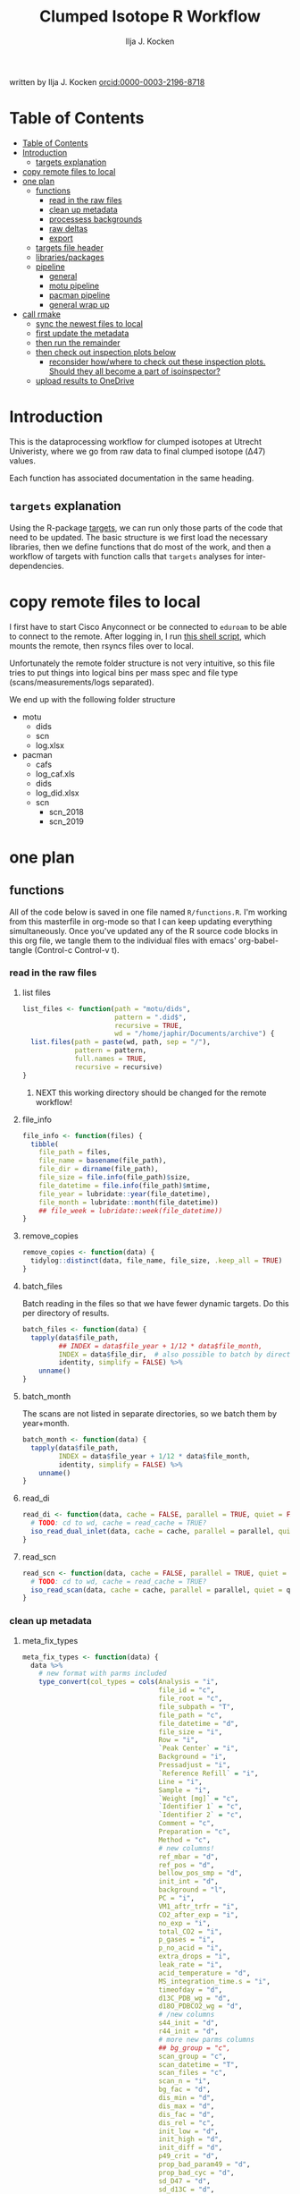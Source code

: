 #+TITLE: Clumped Isotope R Workflow
#+AUTHOR: Ilja J. Kocken
#+EMAIL: i.j.kocken@uu.nl
written by Ilja J. Kocken [[https://orcid.org/0000-0003-2196-8718][orcid:0000-0003-2196-8718]]

#+OPTIONS: ^:{} todo:nil

#+PROPERTY: header-args:R  :session *R:one_ring* :exports both :results output :eval no-export

* Table of Contents
:PROPERTIES:
:TOC:      :include all :depth 3
:END:
:CONTENTS:
- [[#table-of-contents][Table of Contents]]
- [[#introduction][Introduction]]
  - [[#targets-explanation][targets explanation]]
- [[#copy-remote-files-to-local][copy remote files to local]]
- [[#one-plan][one plan]]
  - [[#functions][functions]]
    - [[#read-in-the-raw-files][read in the raw files]]
    - [[#clean-up-metadata][clean up metadata]]
    - [[#processess-backgrounds][processess backgrounds]]
    - [[#raw-deltas][raw deltas]]
    - [[#export][export]]
  - [[#targets-file-header][targets file header]]
  - [[#librariespackages][libraries/packages]]
  - [[#pipeline][pipeline]]
    - [[#general][general]]
    - [[#motu-pipeline][motu pipeline]]
    - [[#pacman-pipeline][pacman pipeline]]
    - [[#general-wrap-up][general wrap up]]
- [[#call-r_make][call rmake]]
  - [[#sync-the-newest-files-to-local][sync the newest files to local]]
  - [[#first-update-the-metadata][first update the metadata]]
  - [[#then-run-the-remainder][then run the remainder]]
  - [[#then-check-out-inspection-plots-below][then check out inspection plots below]]
    - [[#reconsider-howwhere-to-check-out-these-inspection-plots-should-they-all-become-a-part-of-isoinspector][reconsider how/where to check out these inspection plots. Should they all become a part of isoinspector?]]
  - [[#upload-results-to-onedrive][upload results to OneDrive]]
:END:

* Introduction
This is the dataprocessing workflow for clumped isotopes at Utrecht Univeristy, where we go from raw data to final clumped isotope (Δ47) values.

Each function has associated documentation in the same heading.

** ~targets~ explanation
Using the R-package [[https://wlandau.github.io/targets-manual/][targets]], we can run only those parts of the code that need to be updated. The basic structure is we first load the necessary libraries, then we define functions that do most of the work, and then a workflow of targets with function calls that ~targets~ analyses for inter-dependencies.

* copy remote files to local
I first have to start Cisco Anyconnect or be connected to ~eduroam~ to be able to connect to the remote. After logging in, I run [[https://github.com/japhir/masspec-syncscript][this shell script]], which mounts the remote, then rsyncs files over to local.

Unfortunately the remote folder structure is not very intuitive, so this file tries to put things into logical bins per mass spec and file type (scans/measurements/logs separated).

We end up with the following folder structure
- motu
  - dids
  - scn
  - log.xlsx
- pacman
  - cafs
  - log_caf.xls
  - dids
  - log_did.xlsx
  - scn
    - scn_2018
    - scn_2019

* one plan
** functions
:PROPERTIES:
:header-args: :tangle R/functions.R :results none
:END:

All of the code below is saved in one file named ~R/functions.R~.
I'm working from this masterfile in org-mode so that I can keep updating everything simultaneously.
Once you've updated any of the R source code blocks in this org file, we tangle them to the individual files with emacs' org-babel-tangle (Control-c Control-v t).
*** read in the raw files
**** list files
#+begin_src R
  list_files <- function(path = "motu/dids",
                         pattern = ".did$",
                         recursive = TRUE,
                         wd = "/home/japhir/Documents/archive") {
    list.files(path = paste(wd, path, sep = "/"),
               pattern = pattern,
               full.names = TRUE,
               recursive = recursive)
  }
#+end_src

***** NEXT this working directory should be changed for the remote workflow!
:PROPERTIES:
:CREATED:  [2021-08-30 Mon 14:59]
:END:
**** file_info
#+begin_src R
  file_info <- function(files) {
    tibble(
      file_path = files,
      file_name = basename(file_path),
      file_dir = dirname(file_path),
      file_size = file.info(file_path)$size,
      file_datetime = file.info(file_path)$mtime,
      file_year = lubridate::year(file_datetime),
      file_month = lubridate::month(file_datetime))
      ## file_week = lubridate::week(file_datetime))
  }
#+end_src

**** remove_copies
#+begin_src R
  remove_copies <- function(data) {
    tidylog::distinct(data, file_name, file_size, .keep_all = TRUE)
  }
#+end_src

**** batch_files
Batch reading in the files so that we have fewer dynamic targets. Do this per directory of results.
#+begin_src R
  batch_files <- function(data) {
    tapply(data$file_path,
           ## INDEX = data$file_year + 1/12 * data$file_month,
           INDEX = data$file_dir,  # also possible to batch by directory
           identity, simplify = FALSE) %>%
      unname()
  }
#+end_src

**** batch_month
The scans are not listed in separate directories, so we batch them by year+month.
#+begin_src R
  batch_month <- function(data) {
    tapply(data$file_path,
           INDEX = data$file_year + 1/12 * data$file_month,
           identity, simplify = FALSE) %>%
      unname()
  }
#+end_src

**** read_di
#+begin_src R
  read_di <- function(data, cache = FALSE, parallel = TRUE, quiet = FALSE) {
    # TODO: cd to wd, cache = read_cache = TRUE?
    iso_read_dual_inlet(data, cache = cache, parallel = parallel, quiet = quiet)
  }
#+end_src

**** read_scn
#+begin_src R
  read_scn <- function(data, cache = FALSE, parallel = TRUE, quiet = FALSE) {
    # TODO: cd to wd, cache = read_cache = TRUE?
    iso_read_scan(data, cache = cache, parallel = parallel, quiet = quiet)
  }
#+end_src

*** clean up metadata
**** meta_fix_types
#+begin_src R
  meta_fix_types <- function(data) {
    data %>%
      # new format with parms included
      type_convert(col_types = cols(Analysis = "i",
                                    file_id = "c",
                                    file_root = "c",
                                    file_subpath = "T",
                                    file_path = "c",
                                    file_datetime = "d",
                                    file_size = "i",
                                    Row = "i",
                                    `Peak Center` = "i",
                                    Background = "i",
                                    Pressadjust = "i",
                                    `Reference Refill` = "i",
                                    Line = "i",
                                    Sample = "i",
                                    `Weight [mg]` = "c",
                                    `Identifier 1` = "c",
                                    `Identifier 2` = "c",
                                    Comment = "c",
                                    Preparation = "c",
                                    Method = "c",
                                    # new columns!
                                    ref_mbar = "d",
                                    ref_pos = "d",
                                    bellow_pos_smp = "d",
                                    init_int = "d",
                                    background = "l",
                                    PC = "i",
                                    VM1_aftr_trfr = "i",
                                    CO2_after_exp = "i",
                                    no_exp = "i",
                                    total_CO2 = "i",
                                    p_gases = "i",
                                    p_no_acid = "i",
                                    extra_drops = "i",
                                    leak_rate = "i",
                                    acid_temperature = "d",
                                    MS_integration_time.s = "i",
                                    timeofday = "d",
                                    d13C_PDB_wg = "d",
                                    d18O_PDBCO2_wg = "d",
                                    # /new columns
                                    s44_init = "d",
                                    r44_init = "d",
                                    # more new parms columns
                                    ## bg_group = "c",
                                    scan_group = "c",
                                    scan_datetime = "T",
                                    scan_files = "c",
                                    scan_n = "i",
                                    bg_fac = "d",
                                    dis_min = "d",
                                    dis_max = "d",
                                    dis_fac = "d",
                                    dis_rel = "c",
                                    init_low = "d",
                                    init_high = "d",
                                    init_diff = "d",
                                    p49_crit = "d",
                                    prop_bad_param49 = "d",
                                    prop_bad_cyc = "d",
                                    sd_D47 = "d",
                                    sd_d13C = "d",
                                    sd_d18O = "d",
                                    off_D47_min = "d",
                                    off_D47_max = "d",
                                    off_D47_grp = "c",
                                    off_D47_width = "i",
                                    off_D47_stds = "c",
                                    off_d13C_min = "d",
                                    off_d13C_max = "d",
                                    off_d13C_grp = "c",
                                    off_d13C_width = "i",
                                    off_d13C_stds = "c",
                                    off_d18O_min = "d",
                                    off_d18O_max = "d",
                                    off_d18O_grp = "c",
                                    off_d18O_width = "i",
                                    off_d18O_stds = "c",
                                    etf_stds = "c",
                                    etf_width = "i",
                                    acid_fractionation_factor = "d",
                                    temperature_slope = "d",
                                    temperature_intercept = "d",
                                    # /parms columns
                                    manual_outlier = "l",
                                    Preparation_overwrite = "d",
                                    `Identifier 1_overwrite` = "c",
                                    `Identifier 2_overwrite` = "c",
                                    `Weight [mg]_overwrite` = "d",
                                    Comment_overwrite = "c",
                                    scan_group_overwrite = "c",
                                    Mineralogy = "c",
                                    checked_by = "c",
                                    checked_date = "T",
                                    checked_comment = "c")) %>%
       mutate(Preparation = as.double(Preparation))
  }
#+end_src

**** filter_duplicates
#+begin_src R
  filter_info_duplicates <- function(data) {
    data %>%
      tidylog::distinct(file_id, file_datetime, file_size, .keep_all=TRUE)
  }
#+end_src

**** COMMENT filter_empty
This is used to filter out empty sub-targets from the lists. Will this work for iteration?
#+begin_src R
  filter_empty <- function(x) {
    x[sapply(x, nrow) > 1]
  }
#+end_src

**** add timeofday function
#+begin_src R
  add_timeofday <- function(data) {
    message("Info: adding timeofday")
    data %>%
      mutate(timeofday = lubridate::hour(file_datetime) +
               lubridate::minute(file_datetime) / 60 +
               lubridate::second(file_datetime) / 60 / 60)
  }
#+end_src

**** find_bad_runs
This compares the preparation/run number inside the file with the one in the filename/filepath.
#+begin_src R
  find_bad_runs <- function(data) {
    out <- data %>%
      file_name_prep() %>%
      tidylog::filter(Preparation != file_id_prep) %>%
      select(file_id, Preparation, file_id_prep) %>%
      tidylog::distinct(Preparation, file_id_prep, .keep_all = TRUE)
  }
#+end_src

**** file_name_prep
This function tries to find the preparation from the file name.
#+begin_src R
  file_name_prep <- function(data) {
    data %>%
      mutate(file_id_prep = str_extract(file_id, "_\\d{1,3}_?(restart_)?B?") %>%
               str_replace_all("_", "") %>% str_replace_all("restart", "") %>%
               str_replace_all("B", "") %>% parse_integer())
  }
#+end_src

**** parse_col_types
#+begin_src R
  parse_col_types <- function(.data) {
    .data %>%
      type_convert(col_types = cols(file_id = "c",
                                    file_root = "c",
                                    file_path = "c",
                                    file_subpath = "c",
                                    file_datetime = "T",
                                    file_size = "i",
                                    Row = "i",
                                    `Peak Center` = "l",
                                    Background = "l",
                                    Pressadjust = "l",
                                    `Reference Refill` = "l",
                                    Line = "i",
                                    Sample = "i",
                                    `Weight [mg]` = "c",
                                    `Identifier 1` = "c",
                                    `Identifier 2` = "c",
                                    Analysis = "i",
                                    Comment = "c",
                                    Preparation = "c",
                                    Method = "c",
                                    measurement_info = "?",
                                    MS_integration_time.s = "d"))
  }
#+end_src

**** split_meas_info
#+begin_src R
  split_meas_info <- function(.data) {
      if (!"measurement_info" %in% colnames(.data)) {
        warning("Column `measurement_info` not found in data.")
        return(.data)
      }

      .data %>%
          extract(measurement_info,
                  into = "acid_temperature",
                  regex = "Acid: *(-?\\d+\\.?\\d*) *\\[?°?C?\\]?",
                  remove = FALSE,
                  convert = TRUE) %>%
          extract(measurement_info,
                  into = "leak_rate",
                  regex =   "LeakRate *\\[µBar/Min\\]: *(-?\\d+\\.?\\d*)",
                  remove = FALSE,
                  convert = TRUE) %>%
          extract(measurement_info,
                  into = "extra_drops",
                  regex = "(\\d+) *xtra *drops",
                  remove = FALSE,
                  convert = TRUE) %>%
          extract(measurement_info,
                  into = "p_no_acid",
                  regex = "P no Acid : *(-?\\d+\\.?\\d*)",
                  remove = FALSE,
                  convert = TRUE) %>%
          extract(measurement_info,
                  into = "p_gases",
                  regex = "P gases: *(-?\\d+\\.?\\d*)",
                  remove = FALSE,
                  convert = TRUE) %>%
          extract(measurement_info,
                  into = "total_CO2",
                  regex = "Total CO2 *: *(-?\\d+\\.?\\d*)",
                  remove = FALSE,
                  convert = TRUE) %>%
          extract(measurement_info,
                  into = "no_exp",
                  regex = "# Exp\\.: *(-?\\d+\\.?\\d*)?",
                  remove = FALSE,
                  convert = TRUE) %>%
          extract(measurement_info,
                  into = "CO2_after_exp",
                  regex = "CO2 after Exp\\.: *(-?\\d+\\.?\\d*)",
                  remove = FALSE,
                  convert = TRUE) %>%
          extract(measurement_info,
                  into = "VM1_aftr_trfr",
                  regex = "VM1 *aftr *Trfr\\.: *(-?\\d+\\.?\\d*)",
                  remove = FALSE,
                  convert = TRUE) %>%
          extract(measurement_info,
                  into = "PC",
                  regex = "PC \\[(-?\\d+\\.?\\d*)\\]",
                  remove = FALSE,
                  convert = TRUE) %>%
          extract(measurement_info,
                  into = "background",
                  regex = "Background: (.*)\n",
                  remove = FALSE) %>%
          extract(measurement_info,
                  into = "init_int",
                  regex =  "Init int: *(-?\\d+\\.?\\d*)",
                  remove = FALSE,
                  convert = TRUE) %>%
          extract(measurement_info,
                  into = "bellow_pos_smp",
                  regex = "Bellow Pos: *(-?\\d+\\.?\\d*)%",
                  remove = FALSE,
                  convert = TRUE) %>%
          extract(measurement_info,
                  into = c("ref_mbar", "ref_pos"),
                  regex = "RefI: *mBar *r *(-?\\d+\\.?\\d*) *pos *r *(-?\\d+\\.?\\d*)",
                  remove = FALSE,
                  convert = TRUE)
    }
#+end_src

***** list of targets
- Acid: 70.0 [°C]
- LeakRate [µBar/Min]:  171
- 0 xtra drops
- P no Acid :    3
- P gases:   27
- Total CO2 :  550
- # Exp.:  0
- CO2 after Exp.:  550
- VM1 aftr Trfr.:    0
- PC [62040]
- Background: BGD 2018/Jan/23 03:15 -  (Administrator)
- Init int: 18050.65
- Bellow Pos: 100%
- RefI: mBar r 67.1  pos r 33.7

**** add_inits
#+begin_src R
  #' this adds the initial intensities from dids to the metadata
  add_inits <- function(.data, dids) {
    inits <- dids %>%
      iso_get_raw_data(select = c(cycle, type, v44.mV),
                       include_file_info = Analysis)

    ifelse(nrow(inits) > 0L,
           inits <- inits %>%
             get_inits() %>%
             mutate(Analysis = parse_integer(Analysis)),
           inits <- tibble(file_id = character(), Analysis = integer(), s44_init = double(), r44_init = double()))

    left_join(x = .data, y = inits, by = c("Analysis", "file_id"))
  }
#+end_src

**** fix_metadata
#+begin_src R
  fix_metadata <- function(data, meta, irms = "MotU-KielIV") {
    if (nrow(data) == 0L) {
      return(tibble(file_id = character()))
    }

    out <- data %>%
      tidylog::left_join(
                 meta %>%
                 ## tidylog::filter(!(is.na(.data$file_id) | is.na(.data$Analysis))) %>%
                 ## tidylog::mutate(file_id_og = str_replace(file_id, "#\\d+$", "")) %>%
                 select(.data$Analysis, .data$`Identifier 1`, #ends_with("_init"),
                        ends_with("_overwrite"), .data$manual_outlier, .data$Mineralogy,
                        starts_with("checked_")), by = c("Analysis", "Identifier 1")
               ) %>%
      # TODO: overwrite these in the _overwrite columns in stead of using this function!
      tidylog::mutate(`Weight [mg]` = ifelse("Weight [mg]" %in% colnames(data),
                                             parse_double(`Weight [mg]`),
                                             NA_real_), # 8 non-numbers, mostly ? and one 9+0
                      # deal with Arnold's a/b/c run numbers
                      Preparation_int = ifelse("Preparation" %in% colnames(data),
                                               parse_integer(Preparation),
                                               NA_integer_) # fuuu 138 non-numbers for Arnolds' 358a and 358b
                      )
    # many pacman caf runs do not have the Preparation column yet!
    if ("Preparation" %in% colnames(out)) {
      out <- out %>%
        ## TODO: overwrite these in the _overwrite columns in stead of using this function!
        tidylog::mutate(Preparation = ifelse(is.na(Preparation_int) & !is.na(Preparation),
                                             str_extract(Preparation, "\\d+"), Preparation),
                        Preparation = parse_double(Preparation))
    } else {
      out <- out %>%
        mutate(Preparation = NA_real_)
    }
    # get the Preparation number from the directory name, if possible
    out %>%
      tidylog::mutate(Preparation_overwrite =
                                  # Pacman caf naming convention (if adhered to) is YYMMDD_people (so we'll use the date)
                        case_when(irms == "Pacman-KielIII" & is.na(Preparation_overwrite) ~
                                    str_extract(file_root, "cafs/\\d{6}") %>%
                                    str_extract("\\d{6}") %>%
                                    parse_integer(),
                                  # Pacman did naming convention (if adhered to) is _YYMMDD_prep number
                                  irms == "Pacman-KielIV" & is.na(Preparation_overwrite) ~
                                    str_extract(file_root, "\\d{6}_\\d+$") %>%
                                    str_extract("\\d+$") %>%
                                    parse_integer(),
                                  irms == "MotU-KielIV" & !is.na(Preparation_overwrite) ~
                                    Preparation_overwrite %>% as.integer(),
                                  TRUE ~ NA_integer_)) %>%
      select(-Preparation_int) %>%
      mutate(masspec = irms)
  }
#+end_src

**** add_parameters
#+begin_src R
  add_parameters <- function(data, meta) {
    cd <- colnames(data)
    cm <- colnames(meta)
    cn <- cm[!cm %in% cd]

    data %>%
      tidylog::left_join(
                 meta %>%
                 select(.data$Analysis, .data$`Identifier 1`,
                        one_of(cn)),
                 by = c("Analysis", "Identifier 1"))
  }
#+end_src

**** overwrite_meta
#+begin_src R
  overwrite_meta <- function(meta, masspec = "MotU-KielIV", stdnames) {
    if (nrow(meta) == 0L) {
      return(tibble(file_id = character()))
    }

    desired_cols <- c("Preparation", "Identifier 1", "Identifier 2", "Weight [mg]", "Comment")
    cols_exist <- desired_cols %in% colnames(meta)
    if (!all(cols_exist)) {
      warning(glue::glue("Colname(s) '{glue::glue_collapse(desired_cols[!cols_exist], sep = ' ', width = 30L, last = ' and ')}' not found in meta"))
    }

    meta %>%
      tidylog::mutate(
                 preparation = ifelse("Preparation" %in% colnames(meta) &&
                                      is.na(.data$Preparation_overwrite),
                                      .data$Preparation,
                                      .data$Preparation_overwrite),
                 identifier_1 = ifelse("Identifier 1" %in% colnames(meta) &&
                                       is.na(.data$`Identifier 1_overwrite`),
                                       .data$`Identifier 1`,
                                       .data$`Identifier 1_overwrite`),
                 identifier_2 = ifelse("Identifier 2" %in% colnames(meta) &&
                                       is.na(.data$`Identifier 2_overwrite`),
                                       .data$`Identifier 2`, .data$`Identifier 2_overwrite`),
                 weight = ifelse("Weight [mg]" %in% colnames(meta) &&
                                 is.na(.data$`Weight [mg]_overwrite`),
                                 .data$`Weight [mg]`, .data$`Weight [mg]_overwrite`),
                 comment = ifelse("Comment" %in% colnames(meta) &&
                                  is.na(.data$Comment_overwrite),
                                  .data$Comment, .data$Comment_overwrite),
                 # TODO: actually do something with scan_group
                 masspec = .data$masspec,
                 ## scan_group = ifelse(is.na(scan_group_overwrite), scan_group, scan_group_overwrite),
                 broadid = ifelse(.data$identifier_1 %in% stdnames, identifier_1, "other"))
  }
#+end_src

**** filter_raw_duplicates
#+begin_src R
  filter_raw_duplicates <- function(data) {
    dups <- data %>%
      filter(cycle==0, type=="standard") %>%
      tidylog::distinct(Analysis, v44.mV, .keep_all = TRUE) # message tells us the number of dups

    data %>%
      filter(file_id %in% dups$file_id & Analysis %in% dups$Analysis)
  }
#+end_src

**** export_metadata
#+begin_src R
  export_metadata <- function(data, meta, file) {
     data %>%
       tidylog::filter(Analysis > max(meta$Analysis, na.rm = TRUE)) %>%
       rename(c("manual_outlier" = "outlier_manual")) %>%
       tidylog::select(all_of(c("Analysis",
                                "file_id",
                                "file_root",
                                "file_subpath",
                                "file_path",
                                "file_datetime",
                                "file_size",
                                "Row",
                                "Peak Center",
                                "Background",
                                "Pressadjust",
                                "Reference Refill",
                                "Line",
                                "Sample",
                                "Weight [mg]",
                                "Identifier 1",
                                "Identifier 2",
                                "Comment",
                                "Preparation",
                                "Method",
                                # new columns!
                                "ref_mbar",
                                "ref_pos",
                                "bellow_pos_smp",
                                "init_int",
                                "background",
                                "PC",
                                "VM1_aftr_trfr",
                                "CO2_after_exp",
                                "no_exp",
                                "total_CO2",
                                "p_gases",
                                "p_no_acid",
                                "extra_drops",
                                "leak_rate",
                                "acid_temperature",
                                "MS_integration_time.s",
                                "timeofday",
                                "d13C_PDB_wg",
                                "d18O_PDBCO2_wg",
                                # /new columns
                                "s44_init",
                                "r44_init",
                                # more new parms columns
                                ## "bg_group",
                                "scan_group",
                                "scan_datetime",
                                "scan_files",
                                "scan_n",
                                "bg_fac",
                                "dis_min", "dis_max", "dis_fac", "dis_rel",
                                "init_low", "init_high", "init_diff",
                                "p49_crit",
                                "prop_bad_param49",
                                "prop_bad_cyc",
                                "sd_D47", "sd_d13C", "sd_d18O",
                                "off_D47_min", "off_D47_max", "off_D47_grp", "off_D47_width", "off_D47_stds",
                                "off_d13C_min", "off_d13C_max", "off_d13C_grp", "off_d13C_width", "off_d13C_stds",
                                "off_d18O_min", "off_d18O_max", "off_d18O_grp", "off_d18O_width", "off_d18O_stds",
                                "etf_stds", "etf_width",
                                "acid_fractionation_factor",
                                "temperature_slope", "temperature_intercept",
                                # /parms columns
                                "manual_outlier",
                                "Preparation_overwrite",
                                "Identifier 1_overwrite",
                                "Identifier 2_overwrite",
                                "Weight [mg]_overwrite",
                                "Comment_overwrite",
                                "scan_group_overwrite",
                                "Mineralogy",
                                "checked_by",
                                "checked_date",
                                "checked_comment"))) %>%
       writexl::write_xlsx(file)
     return(file)
  }
#+end_src

**** extract_file_info
#+begin_src R
  extract_file_info <- function(did) {
    did %>%
      iso_get_file_info() %>%
      filter_info_duplicates() %>%
      parse_col_types() %>%
      split_meas_info() %>%
      select(-one_of("measurement_info")) %>% # this is a list
      add_timeofday() %>%
      add_inits(did) %>%
      clumpedr::append_ref_deltas(.did = did)
  }
#+end_src

**** create_metadata
function only used to create first set of metadata files
#+begin_src R
  create_metadata <- function(meta, file) {
     meta %>%
       rename(c("manual_outlier" = "outlier_manual")) %>%
       tidylog::select(one_of(c("Analysis",
                                "file_id",
                                "file_root",
                                "file_subpath",
                                "file_path",
                                "file_datetime",
                                "file_size",
                                "Row",
                                "Peak Center",
                                "Background",
                                "Pressadjust",
                                "Reference Refill",
                                "Line",
                                "Sample",
                                "Weight [mg]",
                                "Identifier 1",
                                "Identifier 2",
                                "Comment",
                                "Preparation",
                                "Method",
                                # new columns!
                                "ref_mbar",
                                "ref_pos",
                                "bellow_pos_smp",
                                "init_int",
                                "background",
                                "PC",
                                "VM1_aftr_trfr",
                                "CO2_after_exp",
                                "no_exp",
                                "total_CO2",
                                "p_gases",
                                "p_no_acid",
                                "extra_drops",
                                "leak_rate",
                                "acid_temperature",
                                "MS_integration_time.s",
                                "timeofday",
                                "d13C_PDB_wg",
                                "d18O_PDBCO2_wg",
                                # /new columns
                                "s44_init",
                                "r44_init",
                                # more new parms columns
                                ## "bg_group",
                                "scan_group",
                                "scan_datetime",
                                "scan_files",
                                "scan_n",
                                "bg_fac",
                                "dis_min", "dis_max", "dis_fac", "dis_rel",
                                "init_low", "init_high", "init_diff",
                                "p49_crit",
                                "prop_bad_param49",
                                "prop_bad_cyc",
                                "sd_D47", "sd_d13C", "sd_d18O",
                                "off_D47_min", "off_D47_max", "off_D47_grp", "off_D47_width", "off_D47_stds",
                                "off_d13C_min", "off_d13C_max", "off_d13C_grp", "off_d13C_width", "off_d13C_stds",
                                "off_d18O_min", "off_d18O_max", "off_d18O_grp", "off_d18O_width", "off_d18O_stds",
                                "etf_stds", "etf_width",
                                "acid_fractionation_factor",
                                "temperature_slope", "temperature_intercept",
                                # /parms columns
                                "manual_outlier",
                                "Preparation_overwrite",
                                "Identifier 1_overwrite",
                                "Identifier 2_overwrite",
                                "Weight [mg]_overwrite",
                                "Comment_overwrite",
                                "scan_group_overwrite",
                                "Mineralogy",
                                "checked_by",
                                "checked_date",
                                "checked_comment"))) %>%
       writexl::write_xlsx(file)
     return(file)
  }
#+end_src

#+end_src

*** processess backgrounds
**** file_name_scn
#+begin_src R
  file_name_scn <- function(data) {
    if (nrow(data) == 0L) {
      return(tibble(file_id = character()))
    }

    data %>%
      tidylog::mutate(scan_group = str_extract(file_id, "^(.+)_") %>%
                        str_replace_all("_", "") %>%
                        # another format for 190215 :S
                        str_replace("BG\\d{1,2}V", ""),
                      voltage = str_extract(file_id, "\\d+\\.?\\d*V") %>%
                        str_replace("V", "") %>%
                        parse_double()) %>%
      group_by(scan_group) %>%
      tidylog::mutate(scan_datetime = first(file_datetime)) %>%
      group_by(file_id) %>%
      tidylog::mutate(voltage_max = purrr::possibly(map_dbl, NA_real_)(
        data,
        ~ max(.$v44.mV, na.rm = TRUE))) %>%
      ungroup(file_id)
  }
#+end_src

**** fix_scan_meta
#+begin_src R
  fix_scan_meta <- function(data) {
    if (nrow(data) == 0L) {
      return(tibble(file_id = character()))
    }

    data %>%
      tidylog::mutate(scan_group = ifelse(is.na(scan_group_overwrite),
                                          scan_group,
                                          scan_group_overwrite),
                      voltage = ifelse(is.na(voltage_overwrite),
                                       voltage,
                                       voltage_overwrite),
                      fix_software = ifelse(is.na(fix_software), FALSE, fix_software),
                      outlier_scan_manual = ifelse(is.na(manual_outlier), FALSE, manual_outlier)) %>%
      select(-manual_outlier)
  }
#+end_src

**** fix bg issue
We had a mistake in the software setting for some time. Here we undo that correction prior to analysis, based on the logical column ~fix_software~ in the metadata.
#+begin_src R
    fix_motu_scans <- function(data) {
      if (nrow(data) == 0L) {
        return(tibble(file_id = character()))
      }

      if (!all(c("v47.mV", "v54.mV", "fix_software") %in% colnames(data))) {
        warning("Column names v47.mV, v54.mV and fix_software not found")
        return(data)
      }
      if (sum(data %>% distinct(file_id, .keep_all = TRUE) %>% pull(fix_software) > 0)) {
        glue::glue("Info: fixing software settings for {sum(data %>% distinct(file_id, .keep_all = TRUE) %>% pull(fix_software) > 0)} scans.") %>%
          message()
      }
      data %>%
        tidylog::mutate(v47.mV = ifelse(fix_software, v47.mV - v54.mV, v47.mV))
    }
#+end_src

**** tidy_scans
Tidying is reshaping into long format https://r4ds.had.co.nz/tidy-data.html.
#+begin_src R
  tidy_scans <- function(data) {
    if (!all(c("v44.mV", "v47.mV") %in% colnames(data)) | nrow(data) == 0) {
      return(tibble(file_id = character()))
    }

    data %>%
      # there are a bunch of weird columns in Pacman scans that I get rid of here
      tidylog::select(-one_of(c("v17.6.mV", "v18.mV", "v18.4.mV", "v2.mV", "v3.mV")),
                      -matches("v\\d+\\.\\d+\\.mV"),
                      -matches("vC\\d+\\.mV")) %>%
      tidylog::pivot_longer(cols = matches("v\\d+\\.mV"), names_pattern = "v(\\d+).mV") %>%
      tidylog::mutate(name = parse_integer(name)) %>%
      tidylog::rename("mass" = "name", "intensity" = "value")
  }
#+end_src

**** flag_scan_ranges
This creates logical columns to indicate whether a part of a scan should be used to calculate the minimum or maximum intensities. It does so based on the metadata columns.
#+begin_src R
  # this one now uses columns!
  flag_scan_ranges <- function(data) {
    if (nrow(data) == 0L) {
      return(tibble(file_id = character()))
    }

    if (! all(c("min", "max", "min_start_44", "min_end_44", "min_start_45_49", "min_end_45_49", "max_start", "max_end") %in% colnames(data))) {
      warning("Scan parameters not found, emptying this target!")
      return(tibble(file_id = character()))
    }

    data %>%
      tidylog::filter(!outlier_scan_manual) %>% # get rid of manually labelled failed scans
      tidylog::filter(intensity >= min | is.na(min)) %>%
      tidylog::filter(intensity <= max | is.na(max)) %>%
      tidylog::mutate(min_sub = ifelse(mass == 44,
                            x > min_start_44 & x < min_end_44,
                                   x > min_start_45_49 & x < min_end_45_49)) %>%
      tidylog::mutate(max_sub = x > max_start & x < max_end)
  }
#+end_src

**** flag_scan_capped
Some scans have values in the minimum range that are less than the sensor can actually record. We need to exclude those, so I mark them as outliers here.
The capped minimum value differs per mass, so I've put the actual capped values in here.
#+begin_src R
  flag_scan_capped <- function(data,
                               m44 = -499,
                               m45 = -499,
                               m46 = -499,
                               m47 = -499.0608,
                               m48 = -499.5371,
                               m49 = -498.8829,
                               m54 = -499.6343) {
    if (nrow(data) < 1) {
      return(tibble(file_id = character()))
    }

    crit <- tibble(mass = c(44, 45:49, 54), cap = c(m44, m45, m46, m47, m48, m49, m54))

    minrange <- data %>%
      filter(min_sub) %>%
      left_join(crit, by = "mass") %>%
      group_by(file_id, mass) %>%
      mutate(outlier_scan_minimumcap = any(intensity <= cap)) %>% # low in the minimum range?
      ungroup(file_id, mass) %>%
      distinct(file_id, mass, outlier_scan_minimumcap)

    data %>%
      left_join(minrange, by = c("file_id", "mass"))
  }
#+end_src

**** calculate min max
This calculates the average minimum and maximum values in the flagged ranges.
#+begin_src R
  calculate_min_max <- function(data) {
    if (nrow(data) == 0L) {
      return(tibble(scan_group = character())) # this one doesn't have file_id anymore!
    }

    # this makes sure I only add real metadata, not the min/max/model output
    meta <- data %>%
      distinct(file_id,
               file_root,
               file_datetime,
               scan_datetime,
               voltage,
               voltage_max,
               scan_group, min, max,
               min_start_44,
               min_end_44,
               min_start_45_49,
               min_end_45_49,
               max_start,
               max_end,
               outlier_scan_manual,
               fix_software,
               scan_group_overwrite,
               voltage_overwrite,
               checked_by,
               checked_date,
               checked_comment)

    max_intensity <- data %>%
      filter(max_sub | is.na(max_sub)) %>%
      group_by(file_id, file_root, file_datetime, voltage, voltage_max, mass, scan_group, scan_datetime) %>%
      summarise(measure = "max", value = mean(intensity))

    min_intensity <- data %>%
      filter(min_sub | is.na(min_sub))  %>%
      tidylog::filter(is.na(outlier_scan_minimumcap) | !outlier_scan_minimumcap) %>%
      group_by(file_id, file_root, file_datetime, voltage, voltage_max, mass, scan_group, scan_datetime) %>%
      summarise(measure = "min", value = mean(intensity))

    # SOME: how to make pivot_scans not remove all the stuff from before?
    bind_rows(min_intensity, max_intensity) %>%
      pivot_scans()  %>%
      left_join(meta,
                by = c("file_id",
                       "file_root",
                       "file_datetime",
                       "scan_datetime",
                       "voltage",
                       "voltage_max",
                       "scan_group"))
  }
#+end_src

***** pivot_scans
#+begin_src R
  pivot_scans <- function(data) {
    data %>%
      ungroup() %>%
      tidylog::pivot_wider(names_from = c(measure, mass),
                           values_from = value)
  }
#+end_src

**** calculate_scan_models
This fits linear models between the minima for the different masses and the maximum of mass 44.
#+begin_src R
  calculate_scan_models <- function(data) {
    if (nrow(data) == 0L) {
      return(tibble(scan_group = character()))
    }

    data %>%
      group_by(scan_group) %>%
      nest(data = c(starts_with("file_"), starts_with("voltage"),
                    starts_with("min_4"), starts_with("min_54"), starts_with("max_4"), starts_with("max_54"))) %>%
      tidylog::mutate(scan_datetime = map_dbl(data, ~ min(.x$file_datetime)) %>%
                        as.POSIXct(origin = "1970-01-01 00:00.00"),
                      scan_files = map(data, ~ paste(.x$file_id)),
                      scan_n = map_dbl(data, ~ nrow(.x)), ## TODO: 45 is not linear, but very minor
                      # first fit the mass 44 model to scale everything to 0 to max
                      ## lm_44 = map(data, purrr::possibly(~ lm(min_44 ~ max_44 - 1, data = .x), otherwise = em())),
                      # TODO: first fix max_44 using this model, then fix the remainder?
                      # TODO: look into whether fitting a line through the origin works better? probably not, e.g. 45 behaves a bit non-linearly
                      ## max_44 = predict(lm_44, newdata = max_44),
                      lm_45 = map(data, purrr::possibly(~ lm(min_45 ~ max_44, data = .x), otherwise = em())),
                      lm_46 = map(data, purrr::possibly(~ lm(min_46 ~ max_44, data = .x), otherwise = em())),
                      lm_47 = map(data, purrr::possibly(~ lm(min_47 ~ max_44, data = .x), otherwise = em())),
                      lm_48 = map(data, purrr::possibly(~ lm(min_48 ~ max_44, data = .x), otherwise = em())),
                      lm_49 = map(data, purrr::possibly(~ lm(min_49 ~ max_44, data = .x), otherwise = em())),
                      ## coef_44 = map(lm_44, "coefficients"), #otherwise = NA),
                      coef_45 = map(lm_45, "coefficients"), #otherwise = NA),
                      coef_46 = map(lm_46, "coefficients"),
                      coef_47 = map(lm_47, "coefficients"),
                      coef_48 = map(lm_48, "coefficients"),
                      coef_49 = map(lm_49, "coefficients"),
                      ## intercept_44 = map_dbl(coef_44, 1),
                      intercept_45 = map_dbl(coef_45, 1),
                      intercept_46 = map_dbl(coef_46, 1),
                      intercept_47 = map_dbl(coef_47, 1),
                      intercept_48 = map_dbl(coef_48, 1),
                      intercept_49 = map_dbl(coef_49, 1),
                      ## slope_44 = map_dbl(coef_44, 2),
                      slope_45 = map_dbl(coef_45, 2),
                      slope_46 = map_dbl(coef_46, 2),
                      slope_47 = map_dbl(coef_47, 2),
                      slope_48 = map_dbl(coef_48, 2),
                      slope_49 = map_dbl(coef_49, 2)) %>%
    tidylog::select(-starts_with("lm"), -starts_with("coef")) %>%
    arrange(scan_datetime) %>%
    tidylog::ungroup(scan_group) %>%
    tidylog::mutate(scan_duration = c(lubridate::int_diff(scan_datetime), NA_real_)) %>%
    tidylog::mutate(bg_group = scan_datetime %>% as.character()) %>%
    tidylog::filter(!is.na(bg_group))
  }
#+end_src

**** empty model
If the model fails, we return an empty model so we can still call ~coef~ on it without problems.
#+begin_src R
  em <- function() {
    out  <- list()
    class(out) <- "lm"
    out$coefficients <- c("(Intercept)" = NA, "max_44" = NA)
    out
  }
#+end_src

**** add scan group
findInterval on backgrounds to assign the background scans to each measurement.
  #+begin_src R
    add_scan_group <- function(info, bg) {
      if (nrow(bg) == 0) {
        warning("Could not match background, it's empty")
        return(info)
      }

      cut_scan_groups <- function(file, scan) {
        cut(file,
            # we need to make sure oldest and newest scans are also assigned a category
            c(parse_datetime("1990-02-13 12:00:00"), # my birthday!
              scan,
              lubridate::now())) %>%
          as.character()
      }

      info %>%
        ## tidylog::select(all_of(c("file_id", "file_datetime"))) %>%
        tidylog::mutate(bg_group = cut_scan_groups(file_datetime, bg$scan_datetime)) %>%
        ## tidylog::select(-file_datetime) %>%
        tidylog::left_join(bg %>%
                           select(-one_of("file_id", # needs to be removed because it's derived from the shitty ones
                                          "scan_group_overwrite",
                                          "outlier_scan_manual",
                                          "checked_by",
                                          "checked_date",
                                          "checked_comment")) %>%
                           mutate(bg_group = cut_scan_groups(scan_datetime, scan_datetime)),
                           by = "bg_group")
    }
  #+end_src

**** add_background_info
#+begin_src R
  add_background_info <- function(data, info) {
    if (nrow(data) == 0L) {
      return(tibble(file_info = character()))
    }

    data %>%
      tidylog::left_join(info %>%
                         select(bg_group, file_id,
                                starts_with("scan_"),
                                starts_with("intercept_"),
                                starts_with("slope_"), bg_fac), by = "file_id")
  }
#+end_src

**** correct backgrounds scn
Apply the background corrections to the raw measurement intensities at the cycle level.
#+begin_src R
  correct_backgrounds_scn <- function(data, fac) {  #  = 0.91, masses = c(44:49, 54)
    if (nrow(data) == 0L) {
      return(tibble(file_info = character()))
    }

    out <- data %>%
      ## manual new background corrections based on excel_bgd ~ mass 44
      mutate_at(.vars = vars(one_of("s44", "r44")),
                .funs = list(#bg44 = ~ {{fac}} * (. * slope_44 + intercept_44),
                             bg45 = ~ {{fac}} * (. * slope_45 + intercept_45),
                             bg46 = ~ {{fac}} * (. * slope_46 + intercept_46),
                             bg47 = ~ {{fac}} * (. * slope_47 + intercept_47),
                             bg48 = ~ {{fac}} * (. * slope_48 + intercept_48),
                             bg49 = ~ {{fac}} * (. * slope_49 + intercept_49))) %>%
      mutate(
        ## s44_bg = ifelse(is.na(s44_bg44), s44, s44 - s44_bg44),
        s45_bg = ifelse(is.na(s44_bg45), s45, s45 - s44_bg45),
        s46_bg = ifelse(is.na(s44_bg46), s46, s46 - s44_bg46),
        s47_bg = ifelse(is.na(s44_bg47), s47, s47 - s44_bg47),
        s48_bg = ifelse(is.na(s44_bg48), s48, s48 - s44_bg48),
        s49_bg = ifelse(is.na(s44_bg49), s49, s49 - s44_bg49),
        ## r44_bg = ifelse(is.na(r44_bg44), r44, r44 - r44_bg44),
        r45_bg = ifelse(is.na(r44_bg45), r45, r45 - r44_bg45),
        r46_bg = ifelse(is.na(r44_bg46), r46, r46 - r44_bg46),
        r47_bg = ifelse(is.na(r44_bg47), r47, r47 - r44_bg47),
        r48_bg = ifelse(is.na(r44_bg48), r48, r48 - r44_bg48),
        r49_bg = ifelse(is.na(r44_bg49), r49, r49 - r44_bg49))

    if (sum(is.na(out$s44_bg47)) > 0) {
      warning(glue::glue("{sum(!is.na(out$s45_bg))} out of {nrow(out)} intensities could not be assigned a background scan! Investigate!"))
    }

    out
  }
#+end_src

**** parse bg preparation number
#+begin_src R
  parse_preparation_number <- function(data, col = sheet) {
    sheet <- NULL
    data %>%
      tidylog::mutate(Preparation = str_extract({{col}}, "_\\d+_") %>%
               str_replace_all("_", "") %>%
               parse_double())
  }
#+end_src

**** string_scan_files
This convers the list to a simple string vector for easier export.
#+begin_src R
  string_scan_files <- function(data) {
    data %>%
      tidylog::mutate(scan_files = paste0(scan_files) %>%
               stringr::str_replace_all("c?\\(?\\\\?\",?\\)?", ""))
  }
#+end_src

**** export_scan_metadata
This was the easiest way I could find to create consistent output with the desired order of columns.
#+begin_src R
  export_scan_metadata <- function(data, meta, file) {
     data %>%
       tidylog::filter(scan_datetime > max(meta$scan_datetime, na.rm = TRUE)) %>%
       tidylog::select(any_of(c("file_id",
                                "file_root",
                                "file_datetime",
                                "voltage",
                                "voltage_max",
                                "min_44",
                                "min_45",
                                "min_46",
                                "min_47",
                                "min_48",
                                "min_49",
                                "min_54",
                                "max_44",
                                "max_45",
                                "max_46",
                                "max_47",
                                "max_48",
                                "max_49",
                                "max_54",
                                "scan_group",
                                "scan_datetime",
                                "bg_group",
                                "scan_files",
                                "scan_n",
                                "scan_duration",
                                "intercept_45",
                                "intercept_46",
                                "intercept_47",
                                "intercept_48",
                                "intercept_49",
                                "slope_45",
                                "slope_46",
                                "slope_47",
                                "slope_48",
                                "slope_49",
                                "min",
                                "max",
                                "min_start_44",
                                "min_end_44",
                                "min_start_45_49",
                                "min_end_45_49",
                                "max_start",
                                "max_end",
                                "manual_outlier",
                                "manual_notes",
                                "fix_software",
                                "scan_group_overwrite",
                                "voltage_overwrite",
                                "checked_by",
                                "checked_date",
                                "checked_comment"))) %>%
       writexl::write_xlsx(file)
     return(file)
  }
#+end_src

*** raw deltas
Most functions to calculate raw deltas are already a part of the publicly available [[https://github.com/isoverse/clumpedr/][~clumpedr~ package]].
**** filter_duplicated_raw_cycles
#+begin_src R
  filter_duplicated_raw_cycles <- function(.data) {
    if (nrow(.data) == 0L) {
      return(tibble(file_id = character()))
    }
    tidylog::distinct(.data, Analysis, file_id, type, cycle, v44.mV, .keep_all = TRUE)
  }
#+end_src

**** add_mineralogy and add_R18
#+begin_src R
  add_mineralogy <- function(.data, info) {
    if (nrow(.data) == 0L) {
      return(tibble(file_id = character()))
    }

    .data %>%
      tidylog::left_join(select(info, file_id, Mineralogy), by = "file_id")
  }

  add_R18 <- function(.data, min = Mineralogy) {
    if (nrow(.data) == 0L) {
      return(tibble(file_id = character()))
    }

    .data %>%
      tidylog::mutate(R18_PDB = case_when(is.na({{min}}) ~ #{
        ## warning("No mineralogy specified, defaulting to Calcite") ;
        clumpedr:::default(R18_PDB), #},
        {{min}} %in% "Calcite" ~ clumpedr:::default(R18_PDB),
        {{min}} %in% "Aragonite" ~ 1.00909,
        {{min}} %in% "Dolomite" ~ NA_real_, #{ warning("No R18 available for Dolomite"); NA_real_ },
        !is.na({{min}}) ~ NA_real_ #{ warning("Incorrect Mineralogy"); NA_real_ }
        ))
  }
#+end_src
**** summarize d45 d46 d47 d48 d49 d13C d18O D45 D46 D47 D48 D49 param_49
#+begin_src R
  summarize_d13C_d18O_D47 <- function(.data) {
    if (nrow(.data) == 0L) {
      return(tibble(file_id = character()))
    }

    if (!"cycle_data" %in% names(.data)) {
      stop("'cycle_data' not found in data.")
    }

    .data %>%
      ## group_by(file_id) %>%
      mutate(summaries = map(.data$cycle_data,
                             .f = ~ .x %>%
                               filter(!outlier, !outlier_cycle) %>%
                               dplyr::select(d45, d46, d47, d48, d49,
                                             d13C_PDB, d18O_PDB,
                                             D45_raw, D46_raw, D47_raw, D48_raw, D49_raw,
                                             param_49) %>%
                               dplyr::summarize_all(list(
                                        n = ~ length(.),  # get the number of cycles excluding the outliers
                                        mean = ~ mean(., na.rm = TRUE),
                                        sd = ~ sd(., na.rm = TRUE))) %>%
                               # TODO: rewrite using dplyr 1.0.0's across()
                               mutate(n_ok = d45_n, d45_n = NULL, d46_n = NULL, # n is the same for all
                                      d47_n = NULL, d48_n = NULL,  d49_n = NULL,
                                      d13C_PDB_n = NULL, d18O_PDB_n = NULL,
                                      D45_raw_n = NULL, D46_raw_n = NULL,
                                      D47_raw_n = NULL, D48_raw_n = NULL,
                                      D49_raw_n = NULL, param_49_n = NULL,
                                      d13C_PDB_sem = d13C_PDB_sd / sqrt(n_ok - 1),
                                      d18O_PDB_sem = d18O_PDB_sd / sqrt(n_ok - 1),
                                      D47_raw_sem = D47_raw_sd / sqrt(n_ok - 1),
                                      d13C_PDB_cl = qt((1 - 0.05), n_ok - 1) * d13C_PDB_sem,
                                      d18O_PDB_cl = qt((1 - 0.05), n_ok - 1) * d18O_PDB_sem,
                                      D47_raw_cl = qt((1 - 0.05), n_ok - 1) * D47_raw_sem,
                                      d13C_PDB_lwr = d13C_PDB_mean - d13C_PDB_cl,
                                      d18O_PDB_lwr = d18O_PDB_mean - d18O_PDB_cl,
                                      D47_raw_lwr = D47_raw_mean - D47_raw_cl,
                                      d13C_PDB_upr = d13C_PDB_mean + d13C_PDB_cl,
                                      d18O_PDB_upr = d18O_PDB_mean + d18O_PDB_cl,
                                      D47_raw_upr = D47_raw_mean + D47_raw_cl))) %>%
      unnest(cols = c(summaries))
  }
#+end_src

***** NEXT add param 49 summary and outlier criteria
:PROPERTIES:
:CREATED: [2020-11-12 Thu 18:23]
:END:

**** offset_correction
#+begin_src R
  ##' Rolling offset correction
  ##'
  ##' Calculates the offset of standards with respect to their accepted values.
  ##' Then takes a rolling mean of this offset and applies it to the data. This
  ##' will get rid of inter-preparation drift. Note that error propagation is not
  ##' implemented at the moment!
  ##'
  ##' @param .data
  ##' @param std The standard(s) to perform offset correction with.
  ##' @param grp A string with the column name to group by
  ##' @param exp The expected/accepted values to append to the data.
  ##' @param raw The raw data column to use for calculation.
  ##' @param off The name of the new offset column.
  ##' @param off_good The name of the new column of offset values that are not outliers and are in =std=.
  ##' @param off_avg The name of the new moving average of the off_good column.
  ##' @param cor The name of the new offset-corrected column.
  ##' @param width The width of the moving average of the offset.
  ##' @param out The name of the outlier_offset column.
  ##' @param min The minimum offset to determine whether it's an outlier_offset.
  ##' @param max The maximum offset to determine whether it's an outlier_offset.
  offset_correction <- function(.data, std = "ETH-3", grp = NULL,
                                exp, raw, off, off_good,
                                off_avg, cor,
                                ## off_bin = offset_bin_D47, dur = 1.5 * 3600,
                                width = 7, out, min = 0.5, max = 0.9, quiet = clumpedr:::default(quiet)) {
      ## if (! "expected_D47" %in% colnames()) stop("First append_expected_values()")
    grp_info_str <- ifelse(is.null(grp) || is.na(grp), ", without grouping.", paste0(', grouped by ', grp))
    if (!quiet) message(glue::glue("Info: performing rolling offset correction for {quo_name(enquo(raw))} with width = {unique(width)} using standards {glue::glue_collapse(unique(std), sep = ' ', last = ' and ')}{grp_info_str}"))

    D47_offset_std <- expected_D47 <- D47_raw_mean <- D47_offset_average <- D47_offset_corrected <- NULL

    prm <- purrr::possibly(zoo::rollmean, NA_real_)

    if (is.null(grp) || is.na(grp)) {
      .data %>%
        mutate({{off}} := {{exp}} - {{raw}},
               {{out}} := {{off}} < {{min}} | {{off}} > {{max}}) %>%
        ## summarize_outlier() %>%
        mutate({{off_good}} := ifelse(!outlier & (broadid %in% std), {{off}}, NA_real_),
               ## {{off_bin}} := seq_along(findInterval(file_datetime - dur, file_datetime)),
               {{off_avg}} := prm({{off_good}}, width, na.rm = TRUE, fill = "extend"),
               ## {{off_avg}} := zoo::rollapplyr({{off_good}}, {{off_bin}}, mean, na.rm = TRUE, fill = NA_real_),
               {{cor}} := {{raw}} + {{off_avg}}) %>%
        return()
    } else {
      .data %>%
        mutate({{off}} := {{exp}} - {{raw}},
               {{out}} := {{off}} < {{min}} | {{off}} > {{max}}) %>%
        ## summarize_outlier() %>%
        group_by_at(grp) %>%
        mutate({{off_good}} := ifelse(!outlier & (broadid %in% std), {{off}}, NA_real_),
               {{off_avg}} := prm({{off_good}}, width, na.rm = TRUE, fill = "extend"),
               {{cor}} := {{raw}} + {{off_avg}}) %>%
        ungroup() %>%
        return()
    }
  }
#+end_src

***** SOME vectorise width so it can be passed from a column
:LOGBOOK:
- State "SOME"       from              [2020-04-16 Thu 11:43]
:END:

***** SOME vectorise std so it can be passed from a column
:LOGBOOK:
- State "SOME"       from              [2020-04-16 Thu 11:43]
:END:

***** SOME figure out whether grp is vectorised or not (works both with grouping and without)
:LOGBOOK:
- State "SOME"       from "NEXT"       [2020-04-16 Thu 11:48]
:END:

***** NEXT [#A] rewrite offset correction to use/create time window of \pm2 hours :@program:
:PROPERTIES:
:CREATED: [2020-10-13 Tue 14:40]
:END:

***** DONE figure out how to get the error message working with null na
CLOSED: [2020-04-16 Thu 12:32]
#+begin_src R
  fun <- function(str) {
    outstr <- ifelse(is.null(str) || is.na(str), 'no group', paste0('WERKT ', str))
    outstr
    glue::glue("dit is de output {outstr}")
  }

  fun("hoi")
  fun(NA)
  fun(NULL)

  x <- "hoi"
  fun(x)
  y <- NULL
  fun(y)
  y <- NA
  fun(y)
#+end_src

#+RESULTS:
: dit is de output WERKT hoi
: dit is de output no group
: dit is de output no group
: dit is de output WERKT hoi
: dit is de output no group
: dit is de output no group

**** offset_correction_wrapper
#+begin_src R
  ##' Apply offset correction
  ##'
  ##' This applies [offset_correction()] to \eqn{\delta^{13}C}{δ13C},
  ##' \eqn{\delta^{18}O}{δ18O}, and \eqn{\Delta_{47}}{Δ47}
  ##'
  ##' @param acc A tibble/dataframe with accepted values.
  ##' @param par A tibble/dataframe with paramters `grp`, `width`, and `std`.
  offset_correction_wrapper <- function(.data, acc) {
    if (nrow(.data) == 0L) {
      return(tibble(file_id = character()))
    }

    prm <- purrr::possibly(zoo::rollmean, NA_real_)

    .data %>%
      append_expected_values(std_names = acc$id, by = broadid,
                             std_values = acc$D47, exp = expected_D47) %>%
      offset_correction(std = str_split(.data$off_D47_stds, " ", simplify = TRUE),
                        grp = .data$off_D47_grp,
                        exp = expected_D47,
                        raw = D47_raw_mean,
                        off = D47_offset,
                        off_good = D47_offset_good,
                        off_avg = D47_offset_average,
                        cor = D47_offset_corrected,
                        width = .data$off_D47_width,
                        out = outlier_offset_D47,
                        min = .data$off_D47_min,
                        max = .data$off_D47_max) %>%
      group_by(.data$preparation, .data$Line) %>%
      mutate(D47_offset_average_line = prm(D47_offset_good, .data$off_D47_width * 2, na.rm = TRUE, fill = "extend"),
             D47_offset_corrected_line = D47_raw_mean + D47_offset_average_line) %>%
      ungroup() %>%
      append_expected_values(std_names = acc$id, by = broadid,
                             std_values = acc$d13C, exp = accepted_d13C) %>%
      offset_correction(std = str_split(.data$off_d13C_stds, " ", simplify = TRUE),
                        grp = .data$off_d13C_grp,
                        exp = accepted_d13C,
                        raw = d13C_PDB_mean,
                        off = d13C_offset,
                        off_good = d13C_offset_good,
                        off_avg = d13C_offset_average,
                        cor = d13C_offset_corrected,
                        width = .data$off_d13C_width,
                        out = outlier_offset_d13C,
                        min = .data$off_d13C_min,
                        max = .data$off_d13C_max) %>%
      group_by(.data$Line) %>%
      mutate(d13C_offset_average_line = prm(d13C_offset_good, .data$off_d13C_width * 2, na.rm = TRUE, fill = "extend"),
             d13C_offset_corrected_line = d13C_PDB_mean + d13C_offset_average_line) %>%
      ungroup() %>%
      # d18O
      append_expected_values(std_names = acc$id, by = broadid,
                             std_values = acc$d18O, exp = accepted_d18O) %>%
      offset_correction(std = str_split(.data$off_d18O_stds, " ", simplify = TRUE),
                        grp = .data$off_d18O_grp,
                        exp = accepted_d18O,
                        raw = d18O_PDB_mean,
                        off = d18O_offset,
                        off_good = d18O_offset_good,
                        off_avg = d18O_offset_average,
                        cor = d18O_offset_corrected,
                        width = .data$off_d18O_width,
                        out = outlier_offset_d18O,
                        min = .data$off_d18O_min,
                        max = .data$off_d18O_max) %>%
      group_by(.data$Line) %>%
      mutate(d18O_offset_average_line = prm(d18O_offset_good, .data$off_d18O_width * 2, na.rm = TRUE, fill = "extend"),
             d18O_offset_corrected_line = d18O_PDB_mean + d18O_offset_average_line) %>%
      ungroup()
  }
#+end_src

**** rolling_etf
The empirical transfer function relates the raw D47 values of the standards to their expected values. Here we apply a rolling version, that is affected by the ~width~ measurements that bracket the current one.
#+begin_src R
  rolling_etf <- function(.data,
                          x = expected_D47,
                          y = D47_offset_corrected,
                          slope = etf_slope,
                          intercept = etf_intercept,
                          std = paste0("ETH-", 1:3), width = 201,
                          grp = etf_grp,
                          quiet = clumpedr:::default(quiet)) {
    ## if (nrow(.data) == 0L) {
    ##   return(tibble(file_id = character()))
    ## }

    if (!quiet) message(glue::glue("Info: calculating rolling empirical transfer function based on non-outlier standards {glue::glue_collapse(distinct(.data, {{std}}), sep = ' ')} {quo_name(enquo(y))} values with width = {glue::glue_collapse(distinct(.data, {{width}}), sep = ' ')}, grouped by {quo_name(enquo(grp))}"))

    ## lengths <- pull(.data, {{width}})
    ## if (unique(lengths) == 1L) {
    ##   message("only one window size, simplifying parameter")
    ##   lengths <- unique(lengths)
    ## }

    .data %>%
      group_by({{grp}}) %>%
      mutate(
        x_good = ifelse(!outlier & broadid %in% str_split({{std}}, " ", simplify = TRUE),
                        {{x}}, NA_real_),
        y_good = ifelse(!outlier, {{y}}, NA_real_),
        starts = row_number() - floor({{width}} / 2),
        stops = row_number() + floor({{width}} / 2),
        fit = hop(cur_data(), # cur_data ensures I'm within a group
                  purrr::possibly(~ lm(y_good ~ x_good, data = .),
                                  list(coefficients = c("(Intercept)" = NA, "y_good" = NA))),
                  .starts = starts,
                  .stops = stops),
        # perhaps these two are the culprits that crash my laptop?
        {{intercept}} := map_dbl(fit, ~ coef(.x)[[1]]),
        {{slope}} := map_dbl(fit, ~ coef(.x)[[2]])) %>%
      ungroup({{grp}}) %>%
      tidylog::select(-one_of("x_good", "y_good", "fit"))
  }
#+end_src

**** summarise_cycle_outliers
#+begin_src R
  summarise_cycle_outliers <- function(.data) {
    .data %>%
      mutate(
        # the number of cycles, including the outlier cycles (compare to n_ok)
        n_cyc = map_dbl(cycle_data,
                        purrr::possibly(~ .x %>%
                                          select(cycle) %>%
                                          max(na.rm = TRUE),
                                        NA_real_)),
        prop_bad_cycles = map_dbl(cycle_data,
                                  purrr::possibly(~ sum(.$outlier_cycle, na.rm = TRUE), NA_real_)) / n_cyc,
        outlier_noscan = is.na(scan_group),
        outlier_nodelta = is.na(d47_mean),
        outlier_cycles = prop_bad_cycles > .data$prop_bad_cyc,
        ## prop_bad_param49s = map_dbl(cycle_data,
        ##                             purrr::possibly(~ sum(.$outlier_param49, na.rm = TRUE), NA_real_)) / n_cyc,
        ## outlier_param49 = param_49_mean > p49_crit | param_49_mean < -p49_crit,
        outlier_internal_sd_D47_raw = D47_raw_sd > .data$sd_D47,
        outlier_internal_sd_d13C_PDB = d13C_PDB_sd > .data$sd_d13C,
        outlier_internal_sd_d18O_PDB = d18O_PDB_sd > .data$sd_d18O) #%>%
      ## mutate(manual_outlier = ifelse(is.na(manual_outlier), FALSE, manual_outlier)) %>%
      ## rename(outlier_manual = manual_outlier) %>%
      ## clumpedr::summarise_outlier(quiet = TRUE)
      ## mutate(outlier = outlier_noscan | outlier_nodelta | (!is.na(outlier_cycles) & outlier_cycles))
  }
#+end_src

**** create_reason_for_outlier
This is to simply represent in one column why a particular measurement could be an outlier.
#+begin_src R
  create_reason_for_outlier <- function(.data) {
    .data %>%
      tidylog::mutate(reason_for_outlier =
                        paste0(ifelse(outlier_manual, paste("manual", ifelse(!is.na(checked_comment), checked_comment, " no_comment "), "\n"), ""),
                               ifelse(outlier_nodelta, "  noδ\n", ""),
                               ifelse(outlier_noscan, "  noscn\n", ""),
                               ifelse(is.na(outlier_init), "  init_NA\n", ""),
                               ifelse(!is.na(outlier_init) & outlier_init, "  init\n", ""),
                               ifelse(!is.na(outlier_s44_init_low) & outlier_s44_init_low, "    s44_low\n", ""),
                               ifelse(!is.na(outlier_r44_init_low) & outlier_r44_init_low, "    r44_low\n", ""),
                               ifelse(!is.na(outlier_s44_init_high) & outlier_s44_init_high, "    s44_high\n", ""),
                               ifelse(!is.na(outlier_r44_init_high) & outlier_r44_init_high, "    r44_high\n", ""),
                               ifelse(!is.na(outlier_i44_init_diff) & outlier_i44_init_diff, "    i44_diff\n", ""),
                               ## ifelse(is.na(outlier_cycles), "  cyc_NA\n", ""),
                               ifelse(!is.na(outlier_cycles) & outlier_cycles, "  cyc\n", ""),
                               ## ifelse(is.na(outlier_param49), "  p49_NA\n", ""),
                               ifelse(!is.na(outlier_param49) & outlier_param49, "  p49\n", ""),
                               ifelse(!is.na(outlier_internal_sd_D47_raw) & outlier_internal_sd_D47_raw, "  D47_sd\n", ""),
                               ifelse(!is.na(outlier_internal_sd_d13C_PDB) & outlier_internal_sd_d13C_PDB, "  d13C_sd\n", ""),
                               ifelse(!is.na(outlier_internal_sd_d18O_PDB) & outlier_internal_sd_d18O_PDB, "  d18O_sd\n", ""),
                               ifelse(!is.na(outlier_offset_D47) & outlier_offset_D47, "  D47_off\n", ""),
                               ifelse(!is.na(outlier_offset_d13C) & outlier_offset_d13C, "  d13C_off\n", ""),
                               ifelse(!is.na(outlier_offset_d18O) & outlier_offset_d18O, "  d18O_off\n", "")))
  }
#+end_src

**** order_columns
#+begin_src R
  order_columns <- function(.data, extra = NULL) {
    .data %>%
      tidylog::select(tidyselect::one_of(c(
        # we want these all the way in the beginning for easy access and column blocking
        "Analysis",
        "file_id",
        "broadid",
        "masspec",

        # metadata from file_info
        "file_datetime",
        "time_diff",
        "file_root",
        "file_path",
        "file_subpath",
        "file_size",
        "timeofday",
        "Row",
        "Peak Center",
        "Background",
        "Pressadjust",
        "Reference Refill",
        "Line",
        "Sample",
        "Weight [mg]",
        "weight",
        "Identifier 1",
        "identifier_1",
        "Identifier 2",
        "identifier_2",
        "Comment",
        "comment",

        "Preparation",
        "preparation",
        "time_prep",
        "dir_prep",
        "Method",

        # meas_info and it's parsed components
        "measurement_info",
        "acid_temperature",
        "ref_mbar",
        "ref_pos",
        "bellow_pos_smp",
        "init_int",
        "background",
        "PC",
        "VM1_aftr_trfr",
        "CO2_after_exp",
        "no_exp",
        "total_CO2",
        "p_gases",
        "p_no_acid",
        "extra_drops",
        "leak_rate",
        "MS_integration_time.s",

        # background scan components
        "bg_group",
        "scan_group",
        "scan_datetime",
        "bg_fac",
        "intercept_45",
        "intercept_46",
        "intercept_47",
        "intercept_48",
        "intercept_49",
        "slope_45",
        "slope_46",
        "slope_47",
        "slope_48",
        "slope_49",
        "outlier_noscan",

        "cycle_data",

        # anything related to cycle disabling
        "dis_min",
        "dis_max",
        "dis_fac",
        "dis_rel",
        "cycle_has_drop",
        "n_ok",
        "n_cyc",
        "prop_bad_cycles", # proportion of outlier_cycle
        "prop_bad_cyc",
        "outlier_cycles",

        # raw values
        "d45_mean",
        "d46_mean",
        "d47_mean",
        "d48_mean",
        "d49_mean",
        # little delta
        "d45_sd",
        "d46_sd",
        "d47_sd",
        "d48_sd",
        "d49_sd",

        "outlier_nodelta",

        "R18_PDB", # the value used in calculations, based on mineralogy

        "d13C_PDB_mean",
        "d18O_PDB_mean",

        "d13C_PDB_sd",
        "d18O_PDB_sd",
        "d13C_PDB_sem",
        "d18O_PDB_sem",
        "d13C_PDB_cl",
        "d18O_PDB_cl",
        "d13C_PDB_lwr",
        "d18O_PDB_lwr",
        "d13C_PDB_upr",
        "d18O_PDB_upr",

        # ref gas values
        "d13C_PDB_wg",
        "d18O_PDBCO2_wg",

        # internal sd
        "sd_d13C",
        "outlier_internal_sd_d13C_PDB",
        "sd_d18O",
        "outlier_internal_sd_d18O_PDB",

        # offset correction
        "accepted_d13C",
        "d13C_offset",
        "off_d13C_min",
        "off_d13C_max",
        "outlier_offset_d13C",
        "d13C_offset_good",
        "off_d13C_grp",
        "off_d13C_width",
        "off_d13C_stds",
        "d13C_offset_average",
        "d13C_offset_corrected",
        "d13C_offset_average_line",
        "d13C_offset_corrected_line",

        "accepted_d18O",
        "d18O_offset",
        "off_d18O_min",
        "off_d18O_max",
        "outlier_offset_d18O",
        "d18O_offset_good",
        "off_d18O_grp",
        "off_d18O_width",
        "off_d18O_stds",
        "d18O_offset_average",
        "d18O_offset_corrected",
        "d18O_offset_average_line",
        "d18O_offset_corrected_line",

        "D45_raw_mean",
        "D46_raw_mean",
        "D47_raw_mean",
        "D48_raw_mean",
        "D49_raw_mean",

        "D45_raw_sd",
        "D46_raw_sd",
        "D47_raw_sd",
        "D48_raw_sd",
        "D49_raw_sd",
        "D47_raw_sem",
        "D47_raw_cl",
        "D47_raw_lwr",
        "D47_raw_upr",

        # internal sd outliers
        "sd_D47",
        "outlier_internal_sd_D47_raw",

        "expected_D47",
        "D47_offset",
        "off_D47_min",
        "off_D47_max",
        "outlier_offset_D47",
        "off_D47_grp",
        "off_D47_stds",
        "D47_offset_good",
        "off_D47_width",
        "D47_offset_average",
        "D47_offset_corrected",
        "D47_offset_average_line",
        "D47_offset_corrected_line",

        "param_49_mean",
        "param_49_sd",
        # param 49 related stuff
        "p49_crit",
        "prop_bad_param49s",
        "prop_bad_param49",
        "outlier_param49",

        # anything related to initial intensity
        # values
        "s44_init",
        "r44_init",
        # criteria
        "init_low",
        "init_high",
        "init_diff",
        # outlier
        "outlier_s44_init_low",
        "outlier_r44_init_low",
        "outlier_s44_init_high",
        "outlier_r44_init_high",
        "outlier_i44_init_diff",
        "outlier_init",

        # empirical transfer function
        "etf_stds",
        "etf_width",
        "etf_slope_raw", # rolling no offset
        "etf_intercept_raw",
        "etf_slope", # rolling + offset correction
        "etf_intercept",
        "etf_slope_grp", # sessions
        "etf_intercept_grp",
        "etf_slope_grp_off", # sessions + offset correction
        "etf_intercept_grp_off",

        ## "D47_70_deg",
        ## "D47_70_deg_raw",

        # acid fractionation
        "acid_fractionation_factor",
        "D47_final", # session + offset correction
        "D47_final_roll", # rolling + offset correction
        "D47_final_no_offset", # session
        "D47_final_roll_no_offset", # rolling

        "temperature_slope",
        "temperature_intercept",
        "temperature",
        "temperature_no_offset",

        ## extra
        "outlier",
        "reason_for_outlier",

        # metadata fixes that we need to be at the end for easy inspection
        "outlier_manual",
        "Preparation_overwrite",
        "Identifier 1_overwrite",
        "Identifier 2_overwrite",
        "Weight [mg]_overwrite",
        "Comment_overwrite",
        "scan_group_overwrite",
        "Mineralogy",
        "checked_by",
        "checked_date",
        "checked_comment")))
  }
#+end_src

**** COMMENT dup
helper function to find duplicates within group
#+begin_src R
  dup <- function(.data, group) {
    .data %>%
      group_by({{group}}) %>%
      add_count() %>%
      filter(n > 1)
  }
#+end_src

**** add_remaining_meta
#+begin_src R
  add_remaining_meta <- function(data, meta) {
    if (nrow(data) == 0L) {
      return(tibble(file_id = character()))
    }

    data %>%
      ## mutate(Analysis = parse_integer(Analysis)) %>%
      select(-one_of("Analysis")) %>% # some are giving us issues!
      tidylog::full_join(meta,
                         by = c("file_id",
                                ## "Analysis",
                                "bg_group",
                                "bg_fac",
                                "scan_group_overwrite",
                                "scan_group",
                                "scan_datetime",
                                "scan_files",
                                "scan_n",
                                "scan_duration",
                                "intercept_45",
                                "intercept_46",
                                "intercept_47",
                                "intercept_48",
                                "intercept_49",
                                "slope_45",
                                "slope_46",
                                "slope_47",
                                "slope_48",
                                "slope_49",
                                "d13C_PDB_wg",
                                "d18O_PDBCO2_wg",
                                "Mineralogy"
                                ))
  }
#+end_src

*** export
**** tar_excel
#+begin_src R
  tar_excel <- function(dat, file) {
    dat %>%
      tidylog::filter(!is.na(Analysis)) %>%
      rename(manual_outlier = outlier_manual) %>%
      writexl::write_xlsx(path = file)
    file
  }
#+end_src

**** tar_csv
#+begin_src R
  tar_csv <- function(dat, file) {
    dat %>%
      tidylog::filter(!is.na(Analysis)) %>%
      ## rename(manual_outlier = outlier_manual) %>% # do not rename for widget
      readr::write_csv(file = file)
    file
  }
#+end_src

**** tar_write
#+begin_src R
  tar_write  <- function(dat, file) {
    readr::write_rds(dat, file)
    file
  }
#+end_src
** targets file header
:PROPERTIES:
:header-args:R: :tangle _targets.R :results none
:END:

This file is saved as ~_targets.R~

#+begin_src R
  library(targets)
  source("R/functions.R")
  options(tidyverse.quiet = TRUE)
  options(clustermq.scheduler = "multicore")
#+end_src

** libraries/packages
:PROPERTIES:
:header-args: :tangle _targets.R
:END:

Note that we're using the development package ~clumpedr~, which I'm writing. Install it with:

#+begin_src R :eval never :tangle "no"
  devtools::install_github("isoverse/clumpedr")
#+end_src

The below is appended to ~_targets.R~

#+begin_src R
  tar_option_set(packages = c(
                   "tidyverse",
                   ## "readr",
                   "readxl",
                   "isoreader",
                   "clumpedr",
                   "slider"
                 ),
                 ## error = "workspace"  # uncomment if you want to save workspaces on crash
                 )
  options(crayon.enabled = FALSE)
#+end_src

#+RESULTS:
** pipeline
:PROPERTIES:
:header-args: :tangle _targets.R :results none :eval never :comments org
:END:
All of the code below is appended to ~_targets.R~
*** general
These general targets contain accepted standard values and excel logbooks. Currently, the latter are not used in the pipeline.
#+begin_src R
    list(
      tar_target(accepted_standard_values_file, "out/accepted_standard_values.csv", format = "file"),
      tar_target(accepted_standard_values, read_csv(accepted_standard_values_file)),

      tar_target(stdnames, c(paste0("ETH-", 1:4), paste0("IAEA-C", 1:2), "Merck")),

      # logfiles currently not used
      tar_target(motu_log_file, "~/Documents/archive/motu/log.xlsx", format = "file"),
      tar_target(motu_log, readxl::read_excel(motu_log_file, sheet = "logbook  253plus", range = "A1:AB1000",
                                              col_types = c("date",
                                                            "date",
                                                            "text",
                                                            ## "text", "text", "text",
                                                            rep("guess", 25))) %>%
                           mutate(datetime= paste(as.character(Date),
                                                  as.character(`Time start prep (heat PP from May 2019, unless otherwise stated)`) %>%
                                                  str_replace("^1899-12-31 ", "")) %>%
                                    lubridate::as_datetime())),
      tar_target(motu_maintenance, readxl::read_excel(motu_log_file,
                                                      sheet = "Maintenance  253plus",
                                                      range = "A1:D1000",
                                                      col_types = c("date", rep("guess", 3)))),
#+end_src
**** NEXT here are some paths that need to be updated in the new workflow
:PROPERTIES:
:CREATED:  [2021-08-30 Mon 15:12]
:END:

*** motu pipeline
MotU stands for Master of the Universe, and is our fanciest newest mass spectrometer, the 253 plus with a Kiel-IV device.
**** list the raw files
This uses dynamic targets for all the specific files. This allows us to process files independently and only combine them at the ETF level.

We use ~iteration = "list"~ to make dynamic targets per directory, so that preparations only need to be read into R once.
***** did files
These are the measurement files for the standards and the samples. That's 46 measurements per run/preparation/sequence.
#+begin_src R
  tar_target(motu_dids_paths_all,
             list_files("motu/dids") %>%
             file_info() %>%
             remove_copies() %>%
             batch_files(), # it now iterates over the directories
             iteration = "list",
             cue = tar_cue(mode = "always")
             ),
  tar_target(motu_dids_paths,
             motu_dids_paths_all, # %>%
             # this is to quickly play around with a subset
             ## vctrs::vec_c() %>%
             ## vctrs::vec_slice(c(1:3, floor(length(.)/2) + c(-1,0,1), length(.) + c(-2, -1, 0))),
             iteration = "list"),
  tar_target(motu_did_files, motu_dids_paths, format = "file", pattern = map(motu_dids_paths)),
#+end_src
***** scn files
These are the background scans. We create 5 files per run, and they are used to correct all the measurements that follow it until the next scans.
#+begin_src R
  # scn files
  tar_target(motu_scn_paths_all,
             list_files("motu/scn", ".scn$") %>%
             file_info() %>%
             remove_copies() %>%
             batch_month(),
             iteration = "list",
             cue = tar_cue(mode = "always")
             ),
  tar_target(motu_scn_paths,
             motu_scn_paths_all, ##  %>%
             # small subset!
             ## vctrs::vec_c() %>%
             ## vctrs::vec_slice(c(1:3, floor(length(.)/2) + c(-1,0,1), length(.) + c(-2, -1, 0))),
             iteration = "list"),
  tar_target(motu_scn_files, motu_scn_paths, format = "file", pattern = map(motu_scn_paths)),
  #+end_src

**** read in as isoreader files
The above only listed the files and cut them up into list chunks per run. Here we read in the data in the files.
This is quite slow and usually only needs to happen once, unless we have an update in the ~isoreader~ package.
#+begin_src R
  tar_target(motu_dids,
             read_di(motu_did_files),
             pattern = map(motu_did_files),
             iteration = "list", format = "qs",
             cue = tar_cue(command = FALSE)),
  tar_target(motu_scn,
             read_scn(motu_scn_files),
             pattern = map(motu_scn_files),
             iteration = "list", format = "qs",
             cue = tar_cue(command = FALSE)),
#+end_src
**** extract raw data
This gets the raw data, i.e. individual cycles of intensities per mass, from the above files.
#+begin_src R
  tar_target(motu_raw,
             iso_get_raw_data(motu_dids, include_file_info = Analysis), #%>%
             # this now iterates over the folders, so it won't have to re-run this expensive function
             pattern = map(motu_dids),
             iteration = "list",
             format = "qs"),

  tar_target(motu_scn_raw,
             iso_get_raw_data(motu_scn, include_file_info = c(file_root, file_datetime)),
             pattern = map(motu_scn),
             iteration = "list",
             format = "qs"),
#+end_src

**** read in metadata
These files hold the current metadata fixes with desired parameters for data processing.
#+begin_src R
  tar_target(motu_meta_file, "dat/motu_metadata_parameters.xlsx", format = "file"),
  tar_target(motu_metadata, readxl::read_excel(motu_meta_file, guess_max = 1e5) %>%
                            meta_fix_types() %>% # TODO: switch to parse_col_types?
                            tidylog::distinct(Analysis, ## file_id, # there are some with unique file_id's but the same file contents
                                              file_size, file_datetime, .keep_all = TRUE),
             format = "fst_tbl"),

  tar_target(motu_scn_meta_file, "dat/motu_scn_metadata_parameters.xlsx", format = "file"),

  tar_target(motu_scn_meta,
             read_xlsx(motu_scn_meta_file, sheet = "data", guess_max = 2e3,
                       col_types = c("text",
                                     "text",
                                     "date",
                                     rep("numeric", 16),
                                     "text",
                                     "date",
                                     "text",
                                     "text",
                                     "numeric",
                                     "text",
                                     rep("numeric", 18),
                                     "logical",
                                     "logical",
                                     "logical",
                                     "text",
                                     "numeric",
                                     "text",
                                     "date",
                                     "text"),
                       na = c("", "NA"))),
#+end_src

**** process scans
#+begin_src R
  # TODO: import/export motu_scn_metadata so that I output all parameter columns
  tar_target(motu_scn_fix, motu_scn_raw %>%
                          nest_by(file_id, file_root, file_datetime) %>%
                          # this gets some metadata from the raw scan
                          file_name_scn() %>%
                          # this is a way to create the metadata file for the first time:
                          ## mutate(min = -500, max = 50000,
                          ##        min_start_44 = 9.392386, min_end_44 = 9.395270,
                          ##        min_start_45_49 = 9.424277, min_end_45_49 = 9.429723,
                          ##        max_start = 9.464633, max_end = 9.468291) %>%
                          add_info(motu_scn_meta,
                                   c("min", "max",
                                     "min_start_44", "min_end_44",
                                     "min_start_45_49", "min_end_45_49",
                                     "max_start", "max_end",
                                     "manual_outlier",
                                     "fix_software",
                                     "scan_group_overwrite",
                                     "voltage_overwrite",
                                     "checked_by",
                                     "checked_date",
                                     "checked_comment"))  %>%
                          fix_scan_meta() %>%
                          unnest(cols = c(data)) %>%
                          fix_motu_scans(),
             pattern = map(motu_scn_raw),
             iteration = "list",
             format = "qs"),

  tar_target(motu_scn_mod, motu_scn_fix %>%
                           tidy_scans() %>%
                           flag_scan_ranges() %>%
                           flag_scan_capped() %>%
                           calculate_min_max() %>%
                           # this combines the scans of the same scan_group into one row
                           calculate_scan_models(),
                           ## unnest(data) %>%
             pattern = map(motu_scn_fix),
             iteration = "list",
             format = "qs"),

  tar_target(motu_scn_meta_update, export_scan_metadata(data = motu_scn_mod %>%
                                                          bind_rows() %>%
                                                          unnest(c(data, scan_files)),
                                                        meta = motu_scn_meta,
                                                        file = "out/motu_scn_metadata_update.xlsx"),
             format = "file"),
#+end_src

**** clean up metadata, make file info
#+begin_src R
  # extracted because it's slow and never changes after reading it once
  tar_target(motu_file_info_raw, extract_file_info(motu_dids),
             pattern = map(motu_dids),
             iteration = "list",
             ## cue = tar_cue(command = FALSE),
             format = "qs"),

  ## # quickly subset to date range for experimenting with bg factor
  ## tar_target(my_filter, motu_file_info_raw %>%
  ##                    bind_rows() %>%
  ##                    tidylog::filter(file_datetime > lubridate::ymd("2020-01-01"),
  ##                                    file_datetime < lubridate::ymd("2020-11-01"))
  ##            ),

  tar_target(motu_file_info, motu_file_info_raw %>%
                             rowwise() %>%
                             # this adds all the _overwrite columns and manual_outlier etc.
                             # it also tries to get the Preparation number from the filename if it doesn't exist
                             fix_metadata(motu_metadata, irms = "MotU-KielIV") %>%
                             # this then applies them to calculate identifier_1 etc.
                             overwrite_meta(stdnames = stdnames) %>%
                             add_scan_group(motu_scn_mod %>% bind_rows()) %>%
                             # this adds the parameters that are now in motu_metadata in stead of parms
                             add_parameters(motu_metadata) %>%
                             rename(c("outlier_manual" = "manual_outlier")),
             pattern = map(motu_file_info_raw),
             iteration = "list",
             format = "qs"),

  # this is a subset target so that the raw part only needs to be run when these
  # specific metadata are updated
  tar_target(motu_raw_file_info,
             motu_file_info %>%
             bind_rows() %>%
             select(file_id,
                    dis_min, dis_max, dis_fac, dis_rel, # cycle_filter
                    bg_group, starts_with("scan_"), starts_with("intercept_"), starts_with("slope_"), bg_fac,
                    d13C_PDB_wg, d18O_PDBCO2_wg,
                    Mineralogy),
             pattern = map(motu_file_info),
             iteration = "list"),

  tar_target(motu_badruns, motu_file_info %>% bind_rows() %>% find_bad_runs()),

  tar_target(motu_meta_update, export_metadata(data = motu_file_info %>%
                                                 bind_rows(),
                                               meta = motu_metadata,
                                               file = "out/motu_metadata_update.xlsx"),
             format = "file"),
 #+end_src

**** raw deltas
Most of the computations have already landed in [[https://github.com/isoverse/clumpedr/][my clumpedr]] package, but we do have some tricks here that I've found not to be general enough for sharing with the wider community, such as offset correction.
I've made the calls to ~clumpedr~ explicit with ~::~ so that it is clear which functions are mainained in this repository and which ones are in the other package.
#+begin_src R
   tar_target(motu_raw_deltas, motu_raw %>%
                               # write a wrapper function for this so that the targets are simpler
                               # TODO figure out how to loop over two separate lists of both raw and meta info
                               add_info(motu_raw_file_info,
                                        c("dis_min", "dis_max", "dis_fac", "dis_rel")) %>%
                               clumpedr::find_bad_cycles(min = dis_min,
                                                         max = dis_max,
                                                         fac = dis_fac,
                                                         # TODO: get relative_to parms call to work based on dataframe itself
                                                         relative_to = "init") %>%
                               filter_duplicated_raw_cycles() %>%
                               clumpedr::spread_match() %>%
                               add_background_info(motu_raw_file_info) %>%
                               # TODO: use neighbouring scans before and after sample to get rid of scan noise?
                               correct_backgrounds_scn(fac = .data$bg_fac) %>%
                               add_info(.info = motu_raw_file_info,
                                        c("d13C_PDB_wg", "d18O_PDBCO2_wg")) %>%
                               clumpedr::abundance_ratios(s44, s45_bg, s46_bg, s47_bg, s48_bg, s49_bg) %>%
                               clumpedr::abundance_ratios(r44, r45_bg, r46_bg, r47_bg, r48_bg, r49_bg,
                                                          R45_wg, R46_wg, R47_wg, R48_wg, R49_wg) %>%
                               clumpedr::little_deltas() %>%
                               add_info(motu_raw_file_info, c("Mineralogy")) %>%
                               add_R18() %>%
                               # TODO check if this works for dolomite samples, not sure if vectorized
                               clumpedr::bulk_and_clumping_deltas(R18_PDB = .data$R18_PDB) %>%
                               # outlier on the cycle level now contains all the reasons for cycle outliers
                               clumpedr::summarise_outlier(quiet = TRUE),
              # TODO: exclude values mass 54/48/49 < -490
              # TODO: decide whether p49 can be ignored here? I think so because we're doing it at sample level now
              ## add_info(motu_file_info %>% bind_rows(), c("Analysis", "p49_crit")) %>%
              ## clumpedr::find_R_flags() %>%  # TODO: get rid of R_flags? do they find anything of value?
              pattern = map(motu_raw, motu_raw_file_info),
              iteration = "list",
              format = "qs"),

   # nesting and summarising still happens within each folder, because this is slow for the big db
   tar_target(motu_nested, motu_raw_deltas %>%
                           clumpedr::nest_cycle_data() %>%
                           summarize_d13C_d18O_D47(),
             pattern = map(motu_raw_deltas),
             iteration = "list",
             format = "qs"),

  ## sample level summaries
  tar_target(motu_sample_level,
             motu_nested %>%
             bind_rows() %>%  # finally the data are rbinded into one big df!
             add_remaining_meta(motu_file_info %>% bind_rows()) %>%
             clumpedr::find_init_outliers(init_low = init_low,
                                          init_high = init_high,
                                          init_diff = init_diff) %>%
             summarise_cycle_outliers() %>%
             mutate(outlier_param49 = param_49_mean > p49_crit | param_49_mean < -p49_crit) %>%
             ## summarize_outlier() %>%
             # try out conservative outlier selection
             mutate(outlier = outlier_noscan | outlier_nodelta |
                      (!is.na(outlier_cycles) & outlier_cycles) |
                      (!is.na(outlier_init) & outlier_init) |
                      (!is.na(outlier_manual) & outlier_manual)) %>%
             # get rid of raw cycle data
             ## select(-cycle_data) %>%
             select(-where(is.list)) %>%
             arrange(file_datetime) %>%
             # get rid of duplicated rows
             tidylog::distinct(Analysis, file_id, file_size, s44_init, r44_init, .keep_all = TRUE) %>%
             offset_correction_wrapper(acc = accepted_standard_values),
             format = "fst_tbl"),

  tar_target(motu_temperature, motu_sample_level %>%
                               # there are many ways of calculating the ETF
                               ## raw session
                               clumpedr:::calculate_etf(raw = D47_raw_mean,
                                                        exp = expected_D47,
                                                        session = etf_grp,
                                                        etf = etf,
                                                        etf_coefs = etf_coefs,
                                                        slope = etf_slope_grp,
                                                        intercept = etf_intercept_grp) %>%
                               ## offset corrected session
                               clumpedr:::calculate_etf(raw = D47_offset_corrected,
                                                        exp = expected_D47,
                                                        session = etf_grp,
                                                        etf = etf_off,
                                                        etf_coefs = etf_coefs_off,
                                                        slope = etf_slope_grp_off,
                                                        intercept = etf_intercept_grp_off) %>%
                               ## ## raw rolling, 201
                               ## rolling_etf(x = expected_D47, y = D47_raw_mean,
                               ##             std = etf_stds, width = etf_width,
                               ##             slope = etf_slope_raw,
                               ##             intercept = etf_intercept_raw) %>%
                               ## ## offset rolling, 201
                               ## rolling_etf(x = expected_D47,
                               ##             y = D47_offset_corrected,
                               ##             std = etf_stds, width = etf_width,
                               ##             slope = etf_slope,
                               ##             intercept = etf_intercept) %>%
                               ## apply_etf(intercept = etf_intercept_raw, slope = etf_slope_raw, raw = D47_raw_mean, out = D47_final_roll_no_offset) %>%
                               ## apply_etf(intercept = etf_intercept, slope = etf_slope, raw = D47_offset_corrected, out = D47_final_roll) %>%
                               apply_etf(intercept = etf_intercept_grp, slope = etf_slope_grp, raw = D47_raw_mean, out = D47_final_no_offset) %>%
                               apply_etf(intercept = etf_intercept_grp_off, slope = etf_slope_grp_off, raw = D47_offset_corrected, out = D47_final) %>%
                               temperature_calculation(D47 = D47_final, slope = .data$temperature_slope,
                                                       intercept = .data$temperature_intercept) %>%
                               temperature_calculation(D47 = D47_final_no_offset, temp = temperature_no_offset,
                                                       slope = .data$temperature_slope, intercept = .data$temperature_intercept) %>%
                               create_reason_for_outlier() %>%
                               select(-where(is.list)) %>% # this might solve hanging?
                               ## order_columns() %>%
                               arrange(file_datetime),
             format = "qs"),
#+end_src

**** export
#+begin_src R
  tar_target(motu_export, tar_excel(motu_temperature, "out/motu_all_data_RAW.xlsx"),
             format = "file"),
  tar_target(motu_out, tar_write(motu_temperature,  "~/SurfDrive/PhD/programming/dataprocessing/out/motu_cycle_level_summaries.rds"), format = "file"),
  tar_target(motu_export_csv, tar_csv(motu_temperature, "out/motu_all_data_RAW.csv"),
             format = "file"),
#+end_src

*** pacman pipeline
This is our older mass spectrometer. It is a MAT 253 with a Kiel IV, but it had a Kiel III attached earlier with a different software version.

**** list the raw files
The newer measurement files are the ~.did~ files and the older files are the ~.caf~ files.
***** did files
#+begin_src R
  tar_target(pacman_dids_paths_all,
             list_files("pacman/dids") %>%
             file_info() %>%
             remove_copies() %>%
             batch_files(), # it now iterates over the directories
             iteration = "list",
             cue = tar_cue(mode = "always")
             ),
  tar_target(pacman_dids_paths,
             pacman_dids_paths_all, # %>%
             # this is to quickly play around with a subset
             ## vctrs::vec_c() %>%
             ## vctrs::vec_slice(c(1:3, floor(length(.)/2) + c(-1,0,1), length(.) + c(-2, -1, 0))),
             iteration = "list"),
  tar_target(pacman_did_files, pacman_dids_paths, format = "file", pattern = map(pacman_dids_paths)),
#+end_src
***** caf files
#+begin_src R
  tar_target(pacman_caf_paths_all,
             list_files("pacman/cafs", ".caf$") %>%
             file_info() %>%
             remove_copies() %>%
             batch_files(), # it now iterates over the directories
             iteration = "list",
             cue = tar_cue(mode = "always")
             ),
  tar_target(pacman_caf_paths,
             pacman_caf_paths_all, # %>%
             # this is to quickly play around with a subset
             ## vctrs::vec_c() %>%
             ## vctrs::vec_slice(c(1:3, floor(length(.)/2) + c(-1,0,1), length(.) + c(-2, -1, 0))),
             iteration = "list"),
  tar_target(pacman_caf_files, pacman_caf_paths, format = "file", pattern = map(pacman_caf_paths)),
#+end_src
***** scn files
#+begin_src R
  # scn files
  tar_target(pacman_scn_paths_all,
             list_files("pacman/scn", ".scn$") %>%
             file_info() %>%
             remove_copies() %>%
             batch_month(),
             iteration = "list",
             cue = tar_cue(mode = "always")
             ),
  tar_target(pacman_scn_paths,
             pacman_scn_paths_all, ##  %>%
             # small subset!
             ## vctrs::vec_c() %>%
             ## vctrs::vec_slice(c(1:3, floor(length(.)/2) + c(-1,0,1), length(.) + c(-2, -1, 0))),
             iteration = "list"),
  tar_target(pacman_scn_files, pacman_scn_paths, format = "file", pattern = map(pacman_scn_paths)),
  #+end_src

**** read in as isoreader files
#+begin_src R
  tar_target(pacman_cafs,
             read_di(pacman_caf_files),
             pattern = map(pacman_caf_files),
             iteration = "list", format = "qs",
             cue = tar_cue(command = FALSE)),
  tar_target(pacman_dids,
             read_di(pacman_did_files),
             pattern = map(pacman_did_files),
             iteration = "list", format = "qs",
             cue = tar_cue(command = FALSE)),
  tar_target(pacman_scn,
             read_scn(pacman_scn_files),
             pattern = map(pacman_scn_files),
             iteration = "list", format = "qs",
             cue = tar_cue(command = FALSE)),
#+end_src

**** extract raw data
#+begin_src R
  tar_target(pacman_caf_raw,
             iso_get_raw_data(pacman_cafs, include_file_info = Analysis), #%>%
             # this now iterates over the folders, so it won't have to re-run this expensive function
             pattern = map(pacman_cafs),
             iteration = "list",
             format = "qs"),

  tar_target(pacman_raw,
             iso_get_raw_data(pacman_dids, include_file_info = Analysis), #%>%
             # this now iterates over the folders, so it won't have to re-run this expensive function
             pattern = map(pacman_dids),
             iteration = "list",
             format = "qs"),

  tar_target(pacman_scn_raw,
             iso_get_raw_data(pacman_scn, include_file_info = c(file_root, file_datetime)),
             pattern = map(pacman_scn),
             iteration = "list",
             format = "qs"),
#+end_src

**** read in metadata
#+begin_src R
  tar_target(pacman_did_meta_file, "dat/pacman_did_metadata_parameters.xlsx", format = "file"),
  tar_target(pacman_metadata, readxl::read_excel(pacman_did_meta_file, guess_max = 1e5) %>%
                            meta_fix_types() %>% # TODO: switch to parse_col_types?
                            tidylog::distinct(Analysis, ## file_id, # there are some with unique file_id's but the same file contents
                                              file_size, file_datetime, .keep_all = TRUE),
             format = "fst_tbl"),

  tar_target(pacman_caf_meta_file, "dat/pacman_caf_metadata_parameters.xlsx", format = "file"),
  tar_target(pacman_caf_metadata, readxl::read_excel(pacman_caf_meta_file, guess_max = 1e5) %>%
                            meta_fix_types() %>% # TODO: switch to parse_col_types?
                            tidylog::distinct(Analysis, ## file_id, # there are some with unique file_id's but the same file contents
                                              file_size, file_datetime, .keep_all = TRUE),
             format = "fst_tbl"),

  tar_target(pacman_scn_meta_file, "dat/pacman_scn_metadata_parameters.xlsx", format = "file"),

  tar_target(pacman_scn_meta,
             read_xlsx(pacman_scn_meta_file, sheet = "data", guess_max = 1e5)),
#+end_src

**** process scans
#+begin_src R
  # TODO: import/export pacman_scn_metadata so that I output all parameter columns
  tar_target(pacman_scn_fix, pacman_scn_raw %>%
                          nest_by(file_id, file_root, file_datetime) %>%
                          # this gets some metadata from the raw scan
                          file_name_scn() %>%
                          # this is a way to create the metadata file for the first time:
                          ## mutate(min = -500, max = 50000,
                          ##        min_start_44 = 9.392386, min_end_44 = 9.395270,
                          ##        min_start_45_49 = 9.424277, min_end_45_49 = 9.429723,
                          ##        max_start = 9.464633, max_end = 9.468291) %>%
                          add_info(pacman_scn_meta,
                                   c("min", "max",
                                     "min_start_44", "min_end_44",
                                     "min_start_45_49", "min_end_45_49",
                                     "max_start", "max_end",
                                     "manual_outlier",
                                     "fix_software",
                                     "scan_group_overwrite",
                                     "voltage_overwrite",
                                     "checked_by",
                                     "checked_date",
                                     "checked_comment"))  %>%
                          fix_scan_meta() %>%
                          unnest(cols = c(data)) %>%
                          fix_motu_scans(), # this hopefully does nothing here!
             pattern = map(pacman_scn_raw),
             iteration = "list",
             format = "qs"),

  tar_target(pacman_scn_mod, pacman_scn_fix %>%
                           tidy_scans() %>%
                           flag_scan_ranges() %>%
                           calculate_min_max() %>%
                           calculate_scan_models(),
                           ## unnest(data) %>%
             pattern = map(pacman_scn_fix),
             iteration = "list",
             format = "qs"),
#+end_src

**** clean up metadata, make file info
#+begin_src R
  # extracted because it's slow and never changes after reading it once
  tar_target(pacman_file_info_raw, extract_file_info(pacman_dids),
             pattern = map(pacman_dids),
             iteration = "list",
             ## cue = tar_cue(command = FALSE),
             format = "qs"),

  tar_target(pacman_caf_file_info_raw, extract_file_info(pacman_cafs),
             pattern = map(pacman_cafs),
             iteration = "list",
             format = "qs"),

  tar_target(pacman_file_info, pacman_file_info_raw %>%
                               rowwise() %>%
                               # this adds all the _overwrite columns and manual_outlier etc.
                               fix_metadata(pacman_metadata, irms = "Pacman-KielIV") %>%
                               # this then applies them to calculate identifier_1 etc.
                               overwrite_meta(stdnames = stdnames) %>%
                               add_scan_group(pacman_scn_mod %>% bind_rows()) %>%
                               # this adds the parameters that are now in pacman_metadata in stead of parms
                               add_parameters(pacman_metadata) %>%
                               rename(c("outlier_manual" = "manual_outlier")),
             pattern = map(pacman_file_info_raw),
             iteration = "list",
             format = "qs"),

  tar_target(pacman_caf_file_info, pacman_caf_file_info_raw %>%
                               rowwise() %>%
                               # this adds all the _overwrite columns and manual_outlier etc.
                               fix_metadata(pacman_caf_metadata, irms = "Pacman-KielIII") %>%
                               # this then applies them to calculate identifier_1 etc.
                               overwrite_meta(stdnames = stdnames) %>%
                               add_scan_group(pacman_scn_mod %>% bind_rows()) %>%
                               # this adds the parameters that are now in pacman_metadata in stead of parms
                               add_parameters(pacman_caf_metadata) %>%
                               rename(c("outlier_manual" = "manual_outlier")),
             pattern = map(pacman_caf_file_info_raw),
             iteration = "list",
             format = "qs"),


  # this is a subset target so that the raw part only needs to be run when these
  # specific metadata are updated
  tar_target(pacman_raw_file_info,
             pacman_file_info %>%
             bind_rows() %>%
             select(file_id,
                    dis_min, dis_max, dis_fac, dis_rel, # cycle_filter
                    bg_group, starts_with("scan_"), starts_with("intercept_"), starts_with("slope_"), bg_fac,
                    d13C_PDB_wg, d18O_PDBCO2_wg,
                    Mineralogy),
             pattern = map(pacman_file_info),
             iteration = "list"),

  tar_target(pacman_badruns, pacman_file_info %>% bind_rows() %>% find_bad_runs()),
  # creating pacman_caf_badruns doesn't make sense as the caf files do not have Preparation info

  tar_target(pacman_meta_export, export_metadata(data = pacman_file_info %>%
                                                 bind_rows(),
                                               meta = pacman_metadata,
                                               file = "out/pacman_metadata_update.xlsx"),
             format = "file"),

  # TODO: make this export work when adding new scans
  tar_target(pacman_scn_meta_export, pacman_scn_mod %>%
                                   bind_rows() %>%
                                   unnest(cols = c(data)) %>%
                                   rename(c("manual_outlier" = "outlier_scan_manual")) %>%
                                   string_scan_files() %>%
                                   export_scan_metadata(meta = pacman_scn_meta,
                                               file = "out/pacman_scn_metadata_update.xlsx"),
             format = "file"),
#+end_src

**** raw deltas
#+begin_src R
     tar_target(pacman_raw_deltas, pacman_raw %>%
                                 # write a wrapper function for this so that the targets are simpler
                                 # TODO figure out how to loop over two separate lists of both raw and meta info
                                 add_info(pacman_raw_file_info,
                                          c("dis_min", "dis_max", "dis_fac", "dis_rel")) %>%
                                 clumpedr::find_bad_cycles(min = dis_min,
                                                           max = dis_max,
                                                           fac = dis_fac,
                                                           # TODO: get relative_to parms call to work based on dataframe itself
                                                           relative_to = "init") %>%
                                 filter_duplicated_raw_cycles() %>%
                                 clumpedr::spread_match(masses = 44:49) %>%
                                 add_background_info(pacman_raw_file_info) %>%
                                 # TODO: use neighbouring scans before and after sample to get rid of scan noise?
                                 correct_backgrounds_scn(fac = .data$bg_fac) %>%
                                 add_info(.info = pacman_raw_file_info,
                                          c("d13C_PDB_wg", "d18O_PDBCO2_wg")) %>%
                                 clumpedr::abundance_ratios(s44, s45_bg, s46_bg, s47_bg, s48_bg, s49_bg) %>%
                                 clumpedr::abundance_ratios(r44, r45_bg, r46_bg, r47_bg, r48_bg, r49_bg,
                                                            R45_wg, R46_wg, R47_wg, R48_wg, R49_wg) %>%
                                 clumpedr::little_deltas() %>%
                                 add_info(pacman_raw_file_info, c("Mineralogy")) %>%
                                 add_R18() %>%
                                 # TODO check if this works for dolomite samples, not sure if vectorized
                                 clumpedr::bulk_and_clumping_deltas(R18_PDB = .data$R18_PDB) %>%
                                 clumpedr::summarise_outlier(quiet = TRUE),
                # TODO: exclude values mass 54/48/49 < -490
                # TODO: decide whether p49 can be ignored here? I think so because we're doing it at sample level now
                ## add_info(pacman_file_info %>% bind_rows(), c("Analysis", "p49_crit")) %>%
                ## clumpedr::find_R_flags() %>%  # TODO: get rid of R_flags? do they find anything of value?
                pattern = map(pacman_raw, pacman_raw_file_info),
                iteration = "list",
                format = "qs"),

     # nesting and summarising still happens within each folder, because this is slow for the big db
     tar_target(pacman_nested, pacman_raw_deltas %>%
                             clumpedr::nest_cycle_data(masses = 44:49) %>%
                             summarize_d13C_d18O_D47(),
               pattern = map(pacman_raw_deltas),
               iteration = "list",
               format = "qs"),

    ## sample level summaries
    tar_target(pacman_sample_level,
               pacman_nested %>%
               bind_rows() %>%  # finally the data are rbinded into one big df!
               add_remaining_meta(pacman_file_info %>% bind_rows()) %>%
               clumpedr::find_init_outliers(init_low = init_low,
                                            init_high = init_high,
                                            init_diff = init_diff) %>%
               summarise_cycle_outliers() %>%
               mutate(outlier_param49 = param_49_mean > p49_crit | param_49_mean < -p49_crit) %>%
               summarize_outlier() %>%
               # get rid of raw cycle data
               ## select(-cycle_data) %>%
               select(-where(is.list)) %>%
               arrange(file_datetime) %>%
               offset_correction_wrapper(acc = accepted_standard_values),
               format = "fst_tbl"),

    tar_target(pacman_temperature, pacman_sample_level %>%
                                 rolling_etf(D47_raw_mean, std = etf_stds,
                                             width = etf_width, slope = etf_slope_raw, intercept = etf_intercept_raw) %>%
                                 rolling_etf(D47_offset_corrected, std = etf_stds,
                                             width = etf_width, slope = etf_slope, intercept = etf_intercept) %>%
                                 apply_etf(intercept = etf_intercept_raw, slope = etf_slope_raw, raw = D47_raw_mean, out = D47_final_no_offset) %>%
                                 apply_etf(intercept = etf_intercept, slope = etf_slope, raw = D47_offset_corrected, out = D47_final) %>%
                                 temperature_calculation(D47 = D47_final, slope = .data$temperature_slope,
                                                         intercept = .data$temperature_intercept) %>%
                                 temperature_calculation(D47 = D47_final_no_offset, temp = temperature_no_offset,
                                                         slope = .data$temperature_slope, intercept = .data$temperature_intercept) %>%
                                 create_reason_for_outlier() %>%  # TODO: update to work with sample-level param49
                                 order_columns() %>%  # rewrite to work with sample level p49
                                 arrange(file_datetime),
               format = "qs"),
#+end_src

**** export
#+begin_src R
    tar_target(pacman_export, tar_excel(pacman_temperature, "out/pacman_all_data_RAW.xlsx"),
               format = "file"),
    tar_target(pacman_out, tar_write(pacman_temperature,  "~/SurfDrive/PhD/programming/dataprocessing/out/pacman_cycle_level_summaries.rds"), format = "file"),
    tar_target(pacman_export_csv, tar_csv(pacman_temperature, "out/pacman_all_data_RAW.csv"),
               format = "file")
#+end_src
**** NEXT update pacman pipeline with newest approach
:PROPERTIES:
:CREATED:  [2021-08-30 Mon 15:53]
:END:
Currently this part of the code is not working, as I was implementing many fixes to the motu code and didn't want to maintain two pipelines until the issues had been resolved.
*** general wrap up
#+begin_src R
  )
#+end_src
* How to run everything
From an interactive session in the working directory with the ~_targets.R~ file and the folder ~R~, which contains ~functions.R~, we can now run the following code to get everything working!

#+begin_src R
  targets::tar_make()
#+end_src

** NEXT slowly get rid of all of these manual steps!
:PROPERTIES:
:CREATED:  [2021-08-30 Mon 15:54]
:END:
Unfortunately there are currently some manual interventions that need to be done.
Below I write what I currently have to do manually to get everything working:

** sync the newest files to local
- connect to Cisco Anyconnect or eduroam
- run my syncscript
- unmount the cifs samba drive
- disconnect cisco
** first update the metadata
- for the scans: run ~targets::tar_make(motu_scn_meta_update)~
- copy new rows to excel file
- update metadata parameter columns
- for the files: run target ~motu_meta_update~
- copy new rows to OneDrive excel file
- update metadata columns
- download local copy
** then run the remainder
- run ~motu_export~
- run ~motu_export_csv~
- run ~motu_out~
** then check out inspection plots below
*** NEXT reconsider how/where to check out these inspection plots. Should they all become a part of isoinspector?
:PROPERTIES:
:CREATED:  [2021-08-30 Mon 15:26]
:END:
It's probably not nice to clutter up this repo with images with data that we'd rather not publish until after they have been included in a paper.
** upload results to OneDrive
- ~out/motu_all_data_RAW.csv~
- ~out/motu_cycle_level_summaries.rds~
* load libraries for interactive session               :noexport:
Below code is not part of the workflow, but it's very nice to quickly source all the required libraries for an interactive session to inspect the results and to create figures.
#+begin_src R :tangle R/libraries.R :results none
  library(tidyverse) # collection of packages dplyr, purrr, readr,
  library(glue)
  library(readxl)
  library(isoreader)
  library(clumpedr)
  library(targets)
  library(slider)
  library(plotly) # not needed for workflow
  # I use tidylog for interactive sessions for nice logs, but I call it explicitly when desired
  library(gghighlight) # not needed for workflow
  sam <- scale_alpha_manual(values=c("TRUE" = 0.2, "FALSE" = 1))
#+end_src
